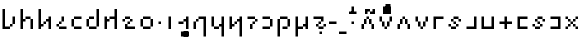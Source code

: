 SplineFontDB: 3.2
FontName: ZbalermornaPixel
FullName: Zbalermorna Pixel
FamilyName: Zbalermorna Pixel
Weight: 
Copyright: Shankar Sivarajan
Version: 
ItalicAngle: 0
UnderlinePosition: -256
UnderlineWidth: 128
Ascent: 1408
Descent: 640
InvalidEm: 0
LayerCount: 3
Layer: 0 1 "Back" 1
Layer: 1 0 "Fore" 0
Layer: 2 0 "Back 2" 1
XUID: [1021 578 742194275 15552673]
StyleMap: 0x0040
FSType: 8
OS2Version: 4
OS2_WeightWidthSlopeOnly: 0
OS2_UseTypoMetrics: 0
CreationTime: 1358538608
ModificationTime: 1710474163
PfmFamily: 65
TTFWeight: 400
TTFWidth: 5
LineGap: 0
VLineGap: 0
Panose: 3 15 5 2 3 3 2 2 2 4
OS2TypoAscent: 1638
OS2TypoAOffset: 0
OS2TypoDescent: -598
OS2TypoDOffset: 0
OS2TypoLinegap: 0
OS2WinAscent: 2257
OS2WinAOffset: 0
OS2WinDescent: 598
OS2WinDOffset: 0
HheadAscent: 2257
HheadAOffset: 0
HheadDescent: -598
HheadDOffset: 0
OS2SubXSize: 1434
OS2SubYSize: 1331
OS2SubXOff: 0
OS2SubYOff: 293
OS2SupXSize: 1434
OS2SupYSize: 1331
OS2SupXOff: 0
OS2SupYOff: 928
OS2StrikeYSize: 174
OS2StrikeYPos: 631
OS2FamilyClass: 2568
OS2Vendor: 'LOUD'
OS2CodePages: 2000009f.00000000
OS2UnicodeRanges: 00000287.00000000.00000000.00000000
Lookup: 4 0 1 "zlmFF" { "zlmFF subtable"  } ['liga' ('latn' <'dflt' > 'DFLT' <'dflt' > ) ]
Lookup: 4 0 1 "zlmSFF" { "zlmSFF subtable"  } ['liga' ('latn' <'dflt' > 'DFLT' <'dflt' > ) ]
Lookup: 4 0 1 "zlmSF" { "zlmSF subtable"  } ['liga' ('latn' <'dflt' > 'DFLT' <'dflt' > ) ]
Lookup: 6 0 0 "zlmW" { "zlmW contextual 0"  "zlmW contextual 1"  "zlmW contextual 2"  "zlmW contextual 3"  "zlmW contextual 4"  "zlmW contextual 5"  "zlmW contextual 6"  "zlmW contextual 7"  "zlmW contextual 8"  "zlmW contextual 9"  "zlmW contextual 10"  "zlmW contextual 11"  "zlmW contextual 12"  "zlmW contextual 13"  "zlmW contextual 14"  "zlmW contextual 15"  "zlmW contextual 16"  "zlmW contextual 17"  "zlmW contextual 18"  "zlmW contextual 19"  "zlmW contextual 20"  "zlmW contextual 21"  "zlmW contextual 22"  "zlmW contextual 23"  "zlmW contextual 24"  "zlmW contextual 25"  "zlmW contextual 26"  "zlmW contextual 27"  "zlmW contextual 28"  "zlmW contextual 29"  "zlmW contextual 30"  "zlmW contextual 31"  "zlmW contextual 32"  "zlmW contextual 33"  "zlmW contextual 34"  "zlmW contextual 35"  "zlmW contextual 36"  "zlmW contextual 37"  "zlmW contextual 38"  "zlmW contextual 39"  "zlmW contextual 40"  "zlmW contextual 41"  "zlmW contextual 42"  "zlmW contextual 43"  } ['liga' ('latn' <'dflt' > 'DFLT' <'dflt' > ) ]
Lookup: 1 0 0 "Single Substitution lookup 4" { "Single Substitution lookup 4 subtable"  } []
Lookup: 1 0 0 "Single Substitution lookup 5" { "Single Substitution lookup 5 subtable"  } []
Lookup: 1 0 0 "Single Substitution lookup 6" { "Single Substitution lookup 6 subtable"  } []
Lookup: 1 0 0 "Single Substitution lookup 7" { "Single Substitution lookup 7 subtable"  } []
Lookup: 1 0 0 "Single Substitution lookup 8" { "Single Substitution lookup 8 subtable"  } []
Lookup: 1 0 0 "Single Substitution lookup 9" { "Single Substitution lookup 9 subtable"  } []
Lookup: 1 0 0 "Single Substitution lookup 10" { "Single Substitution lookup 10 subtable"  } []
Lookup: 1 0 0 "Single Substitution lookup 11" { "Single Substitution lookup 11 subtable"  } []
Lookup: 1 0 0 "Single Substitution lookup 12" { "Single Substitution lookup 12 subtable"  } []
Lookup: 1 0 0 "Single Substitution lookup 13" { "Single Substitution lookup 13 subtable"  } []
Lookup: 1 0 0 "Single Substitution lookup 14" { "Single Substitution lookup 14 subtable"  } []
Lookup: 1 0 0 "Single Substitution lookup 15" { "Single Substitution lookup 15 subtable"  } []
Lookup: 1 0 0 "Single Substitution lookup 16" { "Single Substitution lookup 16 subtable"  } []
Lookup: 1 0 0 "Single Substitution lookup 17" { "Single Substitution lookup 17 subtable"  } []
Lookup: 1 0 0 "Single Substitution lookup 18" { "Single Substitution lookup 18 subtable"  } []
Lookup: 1 0 0 "Single Substitution lookup 19" { "Single Substitution lookup 19 subtable"  } []
Lookup: 1 0 0 "Single Substitution lookup 20" { "Single Substitution lookup 20 subtable"  } []
Lookup: 1 0 0 "Single Substitution lookup 21" { "Single Substitution lookup 21 subtable"  } []
Lookup: 1 0 0 "Single Substitution lookup 22" { "Single Substitution lookup 22 subtable"  } []
Lookup: 1 0 0 "Single Substitution lookup 23" { "Single Substitution lookup 23 subtable"  } []
Lookup: 1 0 0 "Single Substitution lookup 24" { "Single Substitution lookup 24 subtable"  } []
Lookup: 1 0 0 "Single Substitution lookup 25" { "Single Substitution lookup 25 subtable"  } []
Lookup: 1 0 0 "Single Substitution lookup 26" { "Single Substitution lookup 26 subtable"  } []
Lookup: 1 0 0 "Single Substitution lookup 27" { "Single Substitution lookup 27 subtable"  } []
Lookup: 1 0 0 "Single Substitution lookup 28" { "Single Substitution lookup 28 subtable"  } []
Lookup: 1 0 0 "Single Substitution lookup 29" { "Single Substitution lookup 29 subtable"  } []
Lookup: 1 0 0 "Single Substitution lookup 30" { "Single Substitution lookup 30 subtable"  } []
Lookup: 1 0 0 "Single Substitution lookup 31" { "Single Substitution lookup 31 subtable"  } []
Lookup: 1 0 0 "Single Substitution lookup 32" { "Single Substitution lookup 32 subtable"  } []
Lookup: 1 0 0 "Single Substitution lookup 33" { "Single Substitution lookup 33 subtable"  } []
Lookup: 1 0 0 "Single Substitution lookup 34" { "Single Substitution lookup 34 subtable"  } []
Lookup: 1 0 0 "Single Substitution lookup 35" { "Single Substitution lookup 35 subtable"  } []
Lookup: 1 0 0 "Single Substitution lookup 36" { "Single Substitution lookup 36 subtable"  } []
Lookup: 1 0 0 "Single Substitution lookup 37" { "Single Substitution lookup 37 subtable"  } []
Lookup: 1 0 0 "Single Substitution lookup 38" { "Single Substitution lookup 38 subtable"  } []
Lookup: 1 0 0 "Single Substitution lookup 39" { "Single Substitution lookup 39 subtable"  } []
Lookup: 1 0 0 "Single Substitution lookup 40" { "Single Substitution lookup 40 subtable"  } []
Lookup: 1 0 0 "Single Substitution lookup 41" { "Single Substitution lookup 41 subtable"  } []
Lookup: 1 0 0 "Single Substitution lookup 42" { "Single Substitution lookup 42 subtable"  } []
Lookup: 1 0 0 "Single Substitution lookup 43" { "Single Substitution lookup 43 subtable"  } []
Lookup: 4 0 1 "zlmVV" { "zlmVV subtable"  } ['liga' ('latn' <'dflt' > 'DFLT' <'dflt' > ) ]
Lookup: 4 0 1 "zlmBahebu" { "zlmBahebu subtable"  } ['liga' ('latn' <'dflt' > 'DFLT' <'dflt' > ) ]
Lookup: 6 0 0 "zlmSmajibuInit" { "zlmSmajibuInit contextual 0"  "zlmSmajibuInit contextual 1"  "zlmSmajibuInit contextual 2"  "zlmSmajibuInit contextual 3"  "zlmSmajibuInit contextual 4"  } ['liga' ('latn' <'dflt' > 'DFLT' <'dflt' > ) ]
Lookup: 1 0 0 "Single Substitution lookup 47" { "Single Substitution lookup 47 subtable"  } []
Lookup: 1 0 0 "Single Substitution lookup 48" { "Single Substitution lookup 48 subtable"  } []
Lookup: 1 0 0 "Single Substitution lookup 49" { "Single Substitution lookup 49 subtable"  } []
Lookup: 6 0 0 "zlmSmajibuMedi" { "zlmSmajibuMedi contextual 0"  "zlmSmajibuMedi contextual 1"  "zlmSmajibuMedi contextual 2"  "zlmSmajibuMedi contextual 3"  "zlmSmajibuMedi contextual 4"  "zlmSmajibuMedi contextual 5"  } ['liga' ('latn' <'dflt' > 'DFLT' <'dflt' > ) ]
Lookup: 1 0 0 "Single Substitution lookup 51" { "Single Substitution lookup 51 subtable"  } []
Lookup: 1 0 0 "Single Substitution lookup 52" { "Single Substitution lookup 52 subtable"  } []
Lookup: 1 0 0 "Single Substitution lookup 53" { "Single Substitution lookup 53 subtable"  } []
Lookup: 1 0 0 "Single Substitution lookup 54" { "Single Substitution lookup 54 subtable"  } []
Lookup: 1 0 0 "Single Substitution lookup 55" { "Single Substitution lookup 55 subtable"  } []
Lookup: 1 0 0 "Single Substitution lookup 56" { "Single Substitution lookup 56 subtable"  } []
Lookup: 6 0 0 "zlmSmajibuFina" { "zlmSmajibuFina contextual 0"  "zlmSmajibuFina contextual 1"  "zlmSmajibuFina contextual 2"  "zlmSmajibuFina contextual 3"  } ['liga' ('latn' <'dflt' > 'DFLT' <'dflt' > ) ]
Lookup: 1 0 0 "Single Substitution lookup 58" { "Single Substitution lookup 58 subtable"  } []
Lookup: 1 0 0 "Single Substitution lookup 59" { "Single Substitution lookup 59 subtable"  } []
Lookup: 1 0 0 "Single Substitution lookup 60" { "Single Substitution lookup 60 subtable"  } []
Lookup: 6 0 0 "zlmSelfDottingVowels" { "zlmSelfDottingVowels contextual 0"  "zlmSelfDottingVowels contextual 1"  "zlmSelfDottingVowels contextual 2"  "zlmSelfDottingVowels contextual 3"  "zlmSelfDottingVowels contextual 4"  "zlmSelfDottingVowels contextual 5"  "zlmSelfDottingVowels contextual 6"  "zlmSelfDottingVowels contextual 7"  "zlmSelfDottingVowels contextual 8"  "zlmSelfDottingVowels contextual 9"  "zlmSelfDottingVowels contextual 10"  "zlmSelfDottingVowels contextual 11"  "zlmSelfDottingVowels contextual 12"  "zlmSelfDottingVowels contextual 13"  } ['liga' ('latn' <'dflt' > 'DFLT' <'dflt' > ) ]
Lookup: 2 0 0 "Multiple Substitution lookup 62" { "Multiple Substitution lookup 62 subtable"  } []
Lookup: 2 0 0 "Multiple Substitution lookup 63" { "Multiple Substitution lookup 63 subtable"  } []
Lookup: 2 0 0 "Multiple Substitution lookup 64" { "Multiple Substitution lookup 64 subtable"  } []
Lookup: 2 0 0 "Multiple Substitution lookup 65" { "Multiple Substitution lookup 65 subtable"  } []
Lookup: 2 0 0 "Multiple Substitution lookup 66" { "Multiple Substitution lookup 66 subtable"  } []
Lookup: 2 0 0 "Multiple Substitution lookup 67" { "Multiple Substitution lookup 67 subtable"  } []
Lookup: 2 0 0 "Multiple Substitution lookup 68" { "Multiple Substitution lookup 68 subtable"  } []
Lookup: 2 0 0 "Multiple Substitution lookup 69" { "Multiple Substitution lookup 69 subtable"  } []
Lookup: 2 0 0 "Multiple Substitution lookup 70" { "Multiple Substitution lookup 70 subtable"  } []
Lookup: 2 0 0 "Multiple Substitution lookup 71" { "Multiple Substitution lookup 71 subtable"  } []
Lookup: 6 0 0 "zlmDVH" { "zlmDVH contextual 0"  "zlmDVH contextual 1"  "zlmDVH contextual 2"  } ['liga' ('latn' <'dflt' > 'DFLT' <'dflt' > ) ]
Lookup: 1 0 0 "Single Substitution lookup 73" { "Single Substitution lookup 73 subtable"  } []
Lookup: 1 0 0 "Single Substitution lookup 74" { "Single Substitution lookup 74 subtable"  } []
Lookup: 1 0 0 "Single Substitution lookup 75" { "Single Substitution lookup 75 subtable"  } []
Lookup: 6 0 0 "obuShift" { "obuShift contextual 0"  "obuShift contextual 1"  "obuShift contextual 2"  "obuShift contextual 3"  "obuShift contextual 4"  "obuShift contextual 5"  } ['liga' ('latn' <'dflt' > 'DFLT' <'dflt' > ) ]
Lookup: 1 0 0 "Single Substitution lookup 77" { "Single Substitution lookup 77 subtable"  } []
Lookup: 1 0 0 "Single Substitution lookup 78" { "Single Substitution lookup 78 subtable"  } []
Lookup: 1 0 0 "Single Substitution lookup 79" { "Single Substitution lookup 79 subtable"  } []
Lookup: 1 0 0 "Single Substitution lookup 80" { "Single Substitution lookup 80 subtable"  } []
Lookup: 1 0 0 "Single Substitution lookup 81" { "Single Substitution lookup 81 subtable"  } []
Lookup: 1 0 0 "Single Substitution lookup 82" { "Single Substitution lookup 82 subtable"  } []
Lookup: 260 0 0 "'mark' Mark Positioning in Latin lookup 0" { "'mark' Mark Positioning in Latin lookup 0-1"  } ['mark' ('DFLT' <'dflt' > 'latn' <'dflt' > ) ]
MarkAttachClasses: 1
DEI: 91125
ChainSub2: glyph "obuShift contextual 5" 0 0 0 1
 String: 3 obu
 BString: 2 ny
 FString: 0 
 1
  SeqLookup: 0 "Single Substitution lookup 82"
EndFPST
ChainSub2: glyph "obuShift contextual 4" 0 0 0 1
 String: 3 obu
 BString: 2 my
 FString: 0 
 1
  SeqLookup: 0 "Single Substitution lookup 81"
EndFPST
ChainSub2: glyph "obuShift contextual 3" 0 0 0 1
 String: 3 obu
 BString: 2 cy
 FString: 0 
 1
  SeqLookup: 0 "Single Substitution lookup 80"
EndFPST
ChainSub2: glyph "obuShift contextual 2" 0 0 0 1
 String: 3 obu
 BString: 2 sy
 FString: 0 
 1
  SeqLookup: 0 "Single Substitution lookup 79"
EndFPST
ChainSub2: glyph "obuShift contextual 1" 0 0 0 1
 String: 3 obu
 BString: 2 ly
 FString: 0 
 1
  SeqLookup: 0 "Single Substitution lookup 78"
EndFPST
ChainSub2: glyph "obuShift contextual 0" 0 0 0 1
 String: 3 obu
 BString: 2 fy
 FString: 0 
 1
  SeqLookup: 0 "Single Substitution lookup 77"
EndFPST
ChainSub2: coverage "zlmDVH contextual 2" 0 0 0 1
 1 2 0
  Coverage: 3 yhy
  BCoverage: 53 abu ebu ibu obu ubu ybu obu_shift aibu eibu oibu aubu
  BCoverage: 11 denpabu.cas
 1
  SeqLookup: 0 "Single Substitution lookup 75"
EndFPST
ChainSub2: coverage "zlmDVH contextual 1" 0 0 0 1
 1 2 0
  Coverage: 3 yhy
  BCoverage: 53 abu ebu ibu obu ubu ybu obu_shift aibu eibu oibu aubu
  BCoverage: 7 denpabu
 1
  SeqLookup: 0 "Single Substitution lookup 74"
EndFPST
ChainSub2: coverage "zlmDVH contextual 0" 0 0 0 1
 1 0 2
  Coverage: 7 denpabu
  FCoverage: 53 abu ebu ibu obu ubu ybu obu_shift aibu eibu oibu aubu
  FCoverage: 3 yhy
 1
  SeqLookup: 0 "Single Substitution lookup 73"
EndFPST
ChainSub2: glyph "zlmSelfDottingVowels contextual 13" 0 0 0 1
 String: 4 aubu
 BString: 0 
 FString: 0 
 1
  SeqLookup: 0 "Multiple Substitution lookup 71"
EndFPST
ChainSub2: glyph "zlmSelfDottingVowels contextual 12" 0 0 0 1
 String: 4 oibu
 BString: 0 
 FString: 0 
 1
  SeqLookup: 0 "Multiple Substitution lookup 70"
EndFPST
ChainSub2: glyph "zlmSelfDottingVowels contextual 11" 0 0 0 1
 String: 4 eibu
 BString: 0 
 FString: 0 
 1
  SeqLookup: 0 "Multiple Substitution lookup 69"
EndFPST
ChainSub2: glyph "zlmSelfDottingVowels contextual 10" 0 0 0 1
 String: 4 aibu
 BString: 0 
 FString: 0 
 1
  SeqLookup: 0 "Multiple Substitution lookup 68"
EndFPST
ChainSub2: glyph "zlmSelfDottingVowels contextual 9" 0 0 0 1
 String: 3 ybu
 BString: 0 
 FString: 0 
 1
  SeqLookup: 0 "Multiple Substitution lookup 67"
EndFPST
ChainSub2: glyph "zlmSelfDottingVowels contextual 8" 0 0 0 1
 String: 3 ubu
 BString: 0 
 FString: 0 
 1
  SeqLookup: 0 "Multiple Substitution lookup 66"
EndFPST
ChainSub2: glyph "zlmSelfDottingVowels contextual 7" 0 0 0 1
 String: 3 obu
 BString: 0 
 FString: 0 
 1
  SeqLookup: 0 "Multiple Substitution lookup 65"
EndFPST
ChainSub2: glyph "zlmSelfDottingVowels contextual 6" 0 0 0 1
 String: 3 ibu
 BString: 0 
 FString: 0 
 1
  SeqLookup: 0 "Multiple Substitution lookup 64"
EndFPST
ChainSub2: glyph "zlmSelfDottingVowels contextual 5" 0 0 0 1
 String: 3 ebu
 BString: 0 
 FString: 0 
 1
  SeqLookup: 0 "Multiple Substitution lookup 63"
EndFPST
ChainSub2: glyph "zlmSelfDottingVowels contextual 4" 0 0 0 1
 String: 3 abu
 BString: 0 
 FString: 0 
 1
  SeqLookup: 0 "Multiple Substitution lookup 62"
EndFPST
ChainSub2: coverage "zlmSelfDottingVowels contextual 3" 0 0 0 1
 1 1 0
  Coverage: 53 abu ebu ibu obu ubu ybu obu_shift aibu eibu oibu aubu
  BCoverage: 7 denpabu
 0
EndFPST
ChainSub2: coverage "zlmSelfDottingVowels contextual 2" 0 0 0 1
 1 0 1
  Coverage: 53 abu ebu ibu obu ubu ybu obu_shift aibu eibu oibu aubu
  FCoverage: 7 slakabu
 0
EndFPST
ChainSub2: coverage "zlmSelfDottingVowels contextual 1" 0 0 0 1
 1 1 0
  Coverage: 53 abu ebu ibu obu ubu ybu obu_shift aibu eibu oibu aubu
  BCoverage: 7 slakabu
 0
EndFPST
ChainSub2: coverage "zlmSelfDottingVowels contextual 0" 0 0 0 1
 1 1 0
  Coverage: 53 abu ebu ibu obu ubu ybu obu_shift aibu eibu oibu aubu
  BCoverage: 114 py ty ky fy ly sy cy my xy by dy gy vy ry zy jy ny yhy iy uy abu ebu ibu obu ubu ybu obu_shift aibu eibu oibu aubu
 0
EndFPST
ChainSub2: glyph "zlmSmajibuFina contextual 3" 0 0 0 1
 String: 7 smajibu
 BString: 12 smajibu.init
 FString: 0 
 1
  SeqLookup: 0 "Single Substitution lookup 60"
EndFPST
ChainSub2: glyph "zlmSmajibuFina contextual 2" 0 0 0 1
 String: 7 smajibu
 BString: 12 smajibu.medi
 FString: 0 
 1
  SeqLookup: 0 "Single Substitution lookup 59"
EndFPST
ChainSub2: glyph "zlmSmajibuFina contextual 1" 0 0 0 1
 String: 7 smajibu
 BString: 7 smajibu
 FString: 0 
 1
  SeqLookup: 0 "Single Substitution lookup 58"
EndFPST
ChainSub2: glyph "zlmSmajibuFina contextual 0" 0 0 0 1
 String: 7 smajibu
 BString: 0 
 FString: 12 smajibu.medi
 0
EndFPST
ChainSub2: glyph "zlmSmajibuMedi contextual 5" 0 0 0 1
 String: 7 smajibu
 BString: 12 smajibu.init
 FString: 7 smajibu
 1
  SeqLookup: 0 "Single Substitution lookup 56"
EndFPST
ChainSub2: glyph "zlmSmajibuMedi contextual 4" 0 0 0 1
 String: 7 smajibu
 BString: 12 smajibu.init
 FString: 12 smajibu.fina
 1
  SeqLookup: 0 "Single Substitution lookup 55"
EndFPST
ChainSub2: glyph "zlmSmajibuMedi contextual 3" 0 0 0 1
 String: 7 smajibu
 BString: 12 smajibu.init
 FString: 7 smajibu
 1
  SeqLookup: 0 "Single Substitution lookup 54"
EndFPST
ChainSub2: glyph "zlmSmajibuMedi contextual 2" 0 0 0 1
 String: 7 smajibu
 BString: 12 smajibu.init
 FString: 12 smajibu.fina
 1
  SeqLookup: 0 "Single Substitution lookup 53"
EndFPST
ChainSub2: glyph "zlmSmajibuMedi contextual 1" 0 0 0 1
 String: 7 smajibu
 BString: 7 smajibu
 FString: 12 smajibu.fina
 1
  SeqLookup: 0 "Single Substitution lookup 52"
EndFPST
ChainSub2: glyph "zlmSmajibuMedi contextual 0" 0 0 0 1
 String: 7 smajibu
 BString: 7 smajibu
 FString: 7 smajibu
 1
  SeqLookup: 0 "Single Substitution lookup 51"
EndFPST
ChainSub2: glyph "zlmSmajibuInit contextual 4" 0 0 0 1
 String: 7 smajibu
 BString: 0 
 FString: 12 smajibu.fina
 1
  SeqLookup: 0 "Single Substitution lookup 49"
EndFPST
ChainSub2: glyph "zlmSmajibuInit contextual 3" 0 0 0 1
 String: 7 smajibu
 BString: 0 
 FString: 12 smajibu.medi
 1
  SeqLookup: 0 "Single Substitution lookup 48"
EndFPST
ChainSub2: glyph "zlmSmajibuInit contextual 2" 0 0 0 1
 String: 7 smajibu
 BString: 0 
 FString: 7 smajibu
 1
  SeqLookup: 0 "Single Substitution lookup 47"
EndFPST
ChainSub2: glyph "zlmSmajibuInit contextual 1" 0 0 0 1
 String: 7 smajibu
 BString: 12 smajibu.init
 FString: 0 
 0
EndFPST
ChainSub2: glyph "zlmSmajibuInit contextual 0" 0 0 0 1
 String: 7 smajibu
 BString: 12 smajibu.medi
 FString: 0 
 0
EndFPST
ChainSub2: glyph "zlmW contextual 43" 0 0 0 1
 String: 3 ubu
 BString: 0 
 FString: 11 seplimeaubu
 1
  SeqLookup: 0 "Single Substitution lookup 43"
EndFPST
ChainSub2: glyph "zlmW contextual 42" 0 0 0 1
 String: 3 ubu
 BString: 0 
 FString: 11 seplimeoibu
 1
  SeqLookup: 0 "Single Substitution lookup 42"
EndFPST
ChainSub2: glyph "zlmW contextual 41" 0 0 0 1
 String: 3 ubu
 BString: 0 
 FString: 11 seplimeeibu
 1
  SeqLookup: 0 "Single Substitution lookup 41"
EndFPST
ChainSub2: glyph "zlmW contextual 40" 0 0 0 1
 String: 3 ubu
 BString: 0 
 FString: 11 seplimeaibu
 1
  SeqLookup: 0 "Single Substitution lookup 40"
EndFPST
ChainSub2: glyph "zlmW contextual 39" 0 0 0 1
 String: 3 ubu
 BString: 0 
 FString: 10 seplimeybu
 1
  SeqLookup: 0 "Single Substitution lookup 39"
EndFPST
ChainSub2: glyph "zlmW contextual 38" 0 0 0 1
 String: 3 ubu
 BString: 0 
 FString: 10 seplimeubu
 1
  SeqLookup: 0 "Single Substitution lookup 38"
EndFPST
ChainSub2: glyph "zlmW contextual 37" 0 0 0 1
 String: 3 ubu
 BString: 0 
 FString: 10 seplimeobu
 1
  SeqLookup: 0 "Single Substitution lookup 37"
EndFPST
ChainSub2: glyph "zlmW contextual 36" 0 0 0 1
 String: 3 ubu
 BString: 0 
 FString: 10 seplimeibu
 1
  SeqLookup: 0 "Single Substitution lookup 36"
EndFPST
ChainSub2: glyph "zlmW contextual 35" 0 0 0 1
 String: 3 ubu
 BString: 0 
 FString: 10 seplimeebu
 1
  SeqLookup: 0 "Single Substitution lookup 35"
EndFPST
ChainSub2: glyph "zlmW contextual 34" 0 0 0 1
 String: 3 ubu
 BString: 0 
 FString: 10 seplimeabu
 1
  SeqLookup: 0 "Single Substitution lookup 34"
EndFPST
ChainSub2: glyph "zlmW contextual 33" 0 0 0 1
 String: 3 ibu
 BString: 0 
 FString: 11 seplimeaubu
 1
  SeqLookup: 0 "Single Substitution lookup 33"
EndFPST
ChainSub2: glyph "zlmW contextual 32" 0 0 0 1
 String: 3 ibu
 BString: 0 
 FString: 11 seplimeoibu
 1
  SeqLookup: 0 "Single Substitution lookup 32"
EndFPST
ChainSub2: glyph "zlmW contextual 31" 0 0 0 1
 String: 3 ibu
 BString: 0 
 FString: 11 seplimeeibu
 1
  SeqLookup: 0 "Single Substitution lookup 31"
EndFPST
ChainSub2: glyph "zlmW contextual 30" 0 0 0 1
 String: 3 ibu
 BString: 0 
 FString: 11 seplimeaibu
 1
  SeqLookup: 0 "Single Substitution lookup 30"
EndFPST
ChainSub2: glyph "zlmW contextual 29" 0 0 0 1
 String: 3 ibu
 BString: 0 
 FString: 10 seplimeybu
 1
  SeqLookup: 0 "Single Substitution lookup 29"
EndFPST
ChainSub2: glyph "zlmW contextual 28" 0 0 0 1
 String: 3 ibu
 BString: 0 
 FString: 10 seplimeubu
 1
  SeqLookup: 0 "Single Substitution lookup 28"
EndFPST
ChainSub2: glyph "zlmW contextual 27" 0 0 0 1
 String: 3 ibu
 BString: 0 
 FString: 10 seplimeobu
 1
  SeqLookup: 0 "Single Substitution lookup 27"
EndFPST
ChainSub2: glyph "zlmW contextual 26" 0 0 0 1
 String: 3 ibu
 BString: 0 
 FString: 10 seplimeibu
 1
  SeqLookup: 0 "Single Substitution lookup 26"
EndFPST
ChainSub2: glyph "zlmW contextual 25" 0 0 0 1
 String: 3 ibu
 BString: 0 
 FString: 10 seplimeebu
 1
  SeqLookup: 0 "Single Substitution lookup 25"
EndFPST
ChainSub2: glyph "zlmW contextual 24" 0 0 0 1
 String: 3 ibu
 BString: 0 
 FString: 10 seplimeabu
 1
  SeqLookup: 0 "Single Substitution lookup 24"
EndFPST
ChainSub2: glyph "zlmW contextual 23" 0 0 0 1
 String: 3 ubu
 BString: 0 
 FString: 4 aubu
 1
  SeqLookup: 0 "Single Substitution lookup 23"
EndFPST
ChainSub2: glyph "zlmW contextual 22" 0 0 0 1
 String: 3 ubu
 BString: 0 
 FString: 4 oibu
 1
  SeqLookup: 0 "Single Substitution lookup 22"
EndFPST
ChainSub2: glyph "zlmW contextual 21" 0 0 0 1
 String: 3 ubu
 BString: 0 
 FString: 4 eibu
 1
  SeqLookup: 0 "Single Substitution lookup 21"
EndFPST
ChainSub2: glyph "zlmW contextual 20" 0 0 0 1
 String: 3 ubu
 BString: 0 
 FString: 4 aibu
 1
  SeqLookup: 0 "Single Substitution lookup 20"
EndFPST
ChainSub2: glyph "zlmW contextual 19" 0 0 0 1
 String: 3 ubu
 BString: 0 
 FString: 3 ybu
 1
  SeqLookup: 0 "Single Substitution lookup 19"
EndFPST
ChainSub2: glyph "zlmW contextual 18" 0 0 0 1
 String: 3 ubu
 BString: 0 
 FString: 3 ubu
 1
  SeqLookup: 0 "Single Substitution lookup 18"
EndFPST
ChainSub2: glyph "zlmW contextual 17" 0 0 0 1
 String: 3 ubu
 BString: 0 
 FString: 3 obu
 1
  SeqLookup: 0 "Single Substitution lookup 17"
EndFPST
ChainSub2: glyph "zlmW contextual 16" 0 0 0 1
 String: 3 ubu
 BString: 0 
 FString: 3 ibu
 1
  SeqLookup: 0 "Single Substitution lookup 16"
EndFPST
ChainSub2: glyph "zlmW contextual 15" 0 0 0 1
 String: 3 ubu
 BString: 0 
 FString: 3 ebu
 1
  SeqLookup: 0 "Single Substitution lookup 15"
EndFPST
ChainSub2: glyph "zlmW contextual 14" 0 0 0 1
 String: 3 ubu
 BString: 0 
 FString: 3 abu
 1
  SeqLookup: 0 "Single Substitution lookup 14"
EndFPST
ChainSub2: glyph "zlmW contextual 13" 0 0 0 1
 String: 3 ibu
 BString: 0 
 FString: 4 aubu
 1
  SeqLookup: 0 "Single Substitution lookup 13"
EndFPST
ChainSub2: glyph "zlmW contextual 12" 0 0 0 1
 String: 3 ibu
 BString: 0 
 FString: 4 oibu
 1
  SeqLookup: 0 "Single Substitution lookup 12"
EndFPST
ChainSub2: glyph "zlmW contextual 11" 0 0 0 1
 String: 3 ibu
 BString: 0 
 FString: 4 eibu
 1
  SeqLookup: 0 "Single Substitution lookup 11"
EndFPST
ChainSub2: glyph "zlmW contextual 10" 0 0 0 1
 String: 3 ibu
 BString: 0 
 FString: 4 aibu
 1
  SeqLookup: 0 "Single Substitution lookup 10"
EndFPST
ChainSub2: glyph "zlmW contextual 9" 0 0 0 1
 String: 3 ibu
 BString: 0 
 FString: 3 ybu
 1
  SeqLookup: 0 "Single Substitution lookup 9"
EndFPST
ChainSub2: glyph "zlmW contextual 8" 0 0 0 1
 String: 3 ibu
 BString: 0 
 FString: 3 ubu
 1
  SeqLookup: 0 "Single Substitution lookup 8"
EndFPST
ChainSub2: glyph "zlmW contextual 7" 0 0 0 1
 String: 3 ibu
 BString: 0 
 FString: 3 obu
 1
  SeqLookup: 0 "Single Substitution lookup 7"
EndFPST
ChainSub2: glyph "zlmW contextual 6" 0 0 0 1
 String: 3 ibu
 BString: 0 
 FString: 3 ibu
 1
  SeqLookup: 0 "Single Substitution lookup 6"
EndFPST
ChainSub2: glyph "zlmW contextual 5" 0 0 0 1
 String: 3 ibu
 BString: 0 
 FString: 3 ebu
 1
  SeqLookup: 0 "Single Substitution lookup 5"
EndFPST
ChainSub2: glyph "zlmW contextual 4" 0 0 0 1
 String: 3 ibu
 BString: 0 
 FString: 3 abu
 1
  SeqLookup: 0 "Single Substitution lookup 4"
EndFPST
ChainSub2: coverage "zlmW contextual 3" 0 0 0 1
 1 0 2
  Coverage: 3 ubu
  FCoverage: 3 ubu
  FCoverage: 53 abu ebu ibu obu ubu ybu obu_shift aibu eibu oibu aubu
 0
EndFPST
ChainSub2: coverage "zlmW contextual 2" 0 0 0 1
 1 0 2
  Coverage: 3 ibu
  FCoverage: 3 ubu
  FCoverage: 53 abu ebu ibu obu ubu ybu obu_shift aibu eibu oibu aubu
 0
EndFPST
ChainSub2: coverage "zlmW contextual 1" 0 0 0 1
 1 0 2
  Coverage: 3 ubu
  FCoverage: 3 ibu
  FCoverage: 53 abu ebu ibu obu ubu ybu obu_shift aibu eibu oibu aubu
 0
EndFPST
ChainSub2: coverage "zlmW contextual 0" 0 0 0 1
 1 0 2
  Coverage: 3 ibu
  FCoverage: 3 ibu
  FCoverage: 53 abu ebu ibu obu ubu ybu obu_shift aibu eibu oibu aubu
 0
EndFPST
TtTable: prep
PUSHW_6
 15
 280
 127
 279
 143
 279
NPUSHB
 13
 3
 127
 160
 143
 160
 159
 160
 175
 160
 191
 160
 5
 0
PUSHW_3
 272
 16
 272
NPUSHB
 9
 127
 130
 143
 130
 159
 130
 175
 130
 160
PUSHW_1
 272
PUSHB_3
 191
 130
 176
PUSHW_3
 272
 9
 -64
NPUSHB
 255
 68
 16
 20
 70
 18
 17
 8
 64
 178
 147
 147
 52
 62
 122
 122
 51
 62
 148
 148
 52
 62
 123
 123
 51
 62
 151
 151
 51
 62
 114
 114
 51
 62
 152
 152
 51
 62
 96
 96
 51
 62
 107
 107
 51
 62
 77
 77
 51
 62
 84
 84
 51
 62
 78
 78
 51
 62
 86
 86
 51
 62
 65
 65
 51
 62
 58
 58
 51
 62
 61
 61
 51
 62
 73
 73
 51
 62
 66
 66
 51
 62
 79
 79
 51
 62
 102
 102
 51
 62
 97
 97
 51
 62
 149
 123
 52
 62
 166
 152
 52
 62
 150
 96
 52
 62
 95
 107
 52
 62
 113
 77
 52
 62
 74
 84
 52
 62
 75
 78
 52
 62
 105
 86
 52
 62
 80
 65
 52
 62
 60
 58
 52
 62
 57
 61
 52
 62
 59
 73
 52
 62
 69
 66
 52
 62
 81
 79
 52
 62
 76
 102
 52
 62
 106
 97
 52
 62
 198
 22
 1
 171
 171
 219
 62
 172
 172
 219
 62
 156
 156
 219
 62
 128
 128
 219
 62
 157
 157
 219
 62
 173
 173
 219
 62
 174
 174
 219
 62
 175
 175
 219
 62
 176
 176
 219
 62
 142
 142
 219
 62
 129
 129
 219
 62
 109
 109
 219
 62
 144
 144
 218
 62
 98
 98
 218
 62
 132
 132
 218
 62
 117
 117
 218
 62
 94
 94
 219
 62
 177
 177
 218
 62
 110
 110
 219
 62
 161
 161
 218
 62
 138
 171
 223
 62
 139
 172
 223
 62
 170
 156
 223
 62
 115
 128
 223
NPUSHB
 255
 62
 167
 157
 224
 62
 153
 157
 223
 62
 169
 157
 220
 62
 124
 173
 224
 62
 140
 173
 223
 62
 125
 173
 220
 62
 134
 174
 224
 62
 141
 174
 223
 62
 101
 174
 220
 62
 135
 175
 224
 62
 154
 175
 223
 62
 90
 175
 220
 62
 168
 176
 224
 62
 127
 176
 223
 62
 87
 176
 220
 62
 136
 142
 224
 62
 120
 142
 223
 62
 92
 142
 220
 62
 111
 129
 224
 62
 121
 129
 223
 62
 85
 129
 220
 62
 108
 109
 224
 62
 116
 109
 223
 62
 70
 109
 220
 62
 100
 144
 224
 62
 91
 144
 223
 62
 143
 144
 222
 62
 88
 144
 220
 62
 93
 144
 219
 62
 99
 98
 224
 62
 55
 98
 223
 62
 158
 98
 222
 62
 71
 98
 220
 62
 56
 98
 219
 62
 103
 132
 224
 62
 63
 132
 223
 62
 159
 132
 222
 62
 64
 132
 220
 62
 67
 132
 219
 62
 62
 117
 223
 62
 131
 117
 222
 62
 82
 117
 220
 62
 68
 117
 219
 62
 72
 94
 223
 62
 126
 94
 220
 62
 112
 177
 223
 62
 118
 177
 220
 62
 130
 177
 219
 62
 89
 110
 223
 62
 137
 110
 220
 62
 155
 161
 223
 62
 160
 161
 222
 62
 119
 161
 220
 62
 224
 221
 61
 223
 221
 61
 222
 221
 61
 220
 217
 61
 219
 217
 61
 218
 217
 61
 221
 216
 61
 217
 216
 61
 215
 212
 61
 214
 212
 61
 213
 212
 61
 211
 208
 61
 210
 208
 61
 209
 208
 61
NPUSHB
 119
 212
 207
 61
 208
 207
 61
 206
 203
 61
 205
 203
 61
 204
 203
 61
 202
 199
 61
 201
 199
 61
 200
 199
 61
 203
 198
 61
 199
 198
 61
 197
 194
 61
 196
 194
 61
 195
 194
 61
 193
 190
 61
 192
 190
 61
 191
 190
 61
 194
 189
 61
 190
 189
 61
 216
 188
 61
 207
 188
 61
 198
 188
 61
 189
 188
 61
 35
 14
 69
 34
 12
 69
 33
 10
 69
 32
 8
 69
 31
 6
 69
 30
 4
 69
 29
 2
 69
 28
 0
 69
 26
 8
 24
 8
 22
 8
 20
 8
 18
 8
 16
 8
 14
 8
 12
 8
 10
 8
 8
 8
 6
 8
 4
 8
 2
 8
 0
 8
 0
SVTCA[x-axis]
MPPEM
PUSHB_1
 192
MUL
SVTCA[y-axis]
MPPEM
DIV
DUP
PUSHB_1
 246
GTEQ
SWAP
PUSHW_1
 266
LTEQ
AND
PUSHB_1
 5
SWAP
WS
SVTCA[x-axis]
PUSHB_1
 18
MPPEM
SVTCA[y-axis]
MPPEM
EQ
WS
MPPEM
PUSHW_1
 2047
GT
MPPEM
PUSHB_1
 8
LT
OR
IF
PUSHB_2
 1
 1
INSTCTRL
EIF
RTG
PUSHW_2
 1
 511
SCANCTRL
SCANTYPE
SZPS
CALL
CALL
CALL
CALL
CALL
CALL
CALL
CALL
CALL
CALL
CALL
CALL
CALL
CALL
RTG
CALL
CALL
CALL
CALL
CALL
CALL
CALL
CALL
RTG
CALL
CALL
CALL
CALL
CALL
CALL
CALL
CALL
CALL
CALL
CALL
CALL
CALL
CALL
CALL
CALL
CALL
CALL
CALL
CALL
CALL
CALL
CALL
CALL
CALL
CALL
CALL
CALL
CALL
CALL
CALL
CALL
CALL
CALL
CALL
CALL
PUSHB_2
 98
 98
RCVT
ROUND[Black]
DUP
PUSHB_1
 0
EQ
IF
PUSHB_1
 64
ADD
EIF
WCVTP
PUSHB_3
 171
 60
 125
PUSHW_1
 391
PUSHB_5
 101
 57
 172
 60
 122
PUSHW_1
 381
PUSHB_3
 16
 57
 156
PUSHW_1
 896
PUSHB_5
 77
 58
 156
 60
 118
PUSHW_1
 368
PUSHB_3
 78
 57
 122
PUSHW_1
 381
PUSHB_5
 16
 57
 128
 60
 104
PUSHW_1
 325
PUSHB_3
 16
 57
 157
PUSHW_1
 576
PUSHB_5
 59
 58
 157
 60
 99
PUSHW_1
 308
PUSHB_3
 60
 57
 104
PUSHW_1
 325
PUSHB_5
 16
 57
 173
 60
 91
PUSHW_1
 285
PUSHB_5
 101
 57
 174
 60
 88
PUSHW_1
 275
PUSHB_5
 33
 57
 175
 60
 84
PUSHW_1
 264
NPUSHB
 51
 101
 57
 176
 60
 81
 254
 16
 57
 142
 60
 77
 242
 101
 57
 129
 60
 74
 232
 24
 57
 109
 60
 70
 220
 101
 57
 144
 60
 67
 210
 51
 57
 98
 60
 64
 200
 2
 57
 177
 60
 51
 160
 92
 57
 110
 60
 48
 149
 16
 57
 161
PUSHW_1
 384
NPUSHB
 23
 83
 58
 161
 60
 44
 137
 84
 57
 48
 149
 16
 57
 117
 192
 33
 58
 117
 60
 58
 180
 34
 57
 94
PUSHW_1
 576
NPUSHB
 17
 100
 58
 94
 192
 33
 58
 94
 60
 54
 170
 101
 57
 58
 180
 34
 57
 132
PUSHW_1
 640
NPUSHB
 14
 100
 58
 132
 60
 61
 190
 101
 57
 64
 200
 2
 57
 48
 200
WCVTF
CALL
CALL
CALL
CALL
CALL
CALL
CALL
CALL
CALL
CALL
CALL
CALL
CALL
CALL
CALL
CALL
CALL
CALL
CALL
CALL
CALL
CALL
CALL
CALL
CALL
CALL
CALL
CALL
CALL
CALL
CALL
CALL
CALL
CALL
CALL
CALL
CALL
CALL
CALL
CALL
CALL
CALL
CALL
CALL
CALL
CALL
CALL
CALL
CALL
CALL
CALL
CALL
CALL
CALL
CALL
CALL
CALL
CALL
CALL
CALL
CALL
CALL
CALL
CALL
CALL
CALL
CALL
CALL
CALL
CALL
CALL
CALL
CALL
CALL
CALL
CALL
CALL
CALL
CALL
CALL
CALL
CALL
CALL
CALL
CALL
CALL
CALL
CALL
CALL
CALL
CALL
CALL
CALL
CALL
CALL
CALL
CALL
CALL
CALL
CALL
CALL
CALL
CALL
CALL
CALL
CALL
CALL
CALL
CALL
CALL
CALL
CALL
CALL
CALL
CALL
CALL
CALL
CALL
CALL
CALL
CALL
CALL
CALL
CALL
CALL
CALL
CALL
CALL
CALL
RTG
WS
SVTCA[x-axis]
SCVTCI
MPPEM
PUSHB_1
 16
GTEQ
IF
PUSHB_1
 97
SCVTCI
EIF
MPPEM
PUSHB_1
 101
GTEQ
IF
PUSHB_1
 0
SCVTCI
PUSHB_2
 22
 0
WS
EIF
PUSHB_6
 15
 63
 50
 0
 147
 60
PUSHW_2
 310
 388
PUSHB_4
 29
 57
 122
 60
PUSHW_2
 282
 353
PUSHB_4
 10
 57
 148
 60
PUSHW_2
 266
 332
PUSHB_5
 63
 57
 123
 60
 253
PUSHW_1
 316
PUSHB_5
 21
 57
 151
 60
 238
PUSHW_1
 298
PUSHB_5
 72
 57
 114
 60
 227
PUSHW_1
 284
PUSHB_3
 4
 57
 152
PUSHW_1
 416
PUSHB_5
 47
 58
 152
 60
 210
PUSHW_1
 263
PUSHB_3
 48
 57
 227
PUSHW_1
 284
NPUSHB
 112
 4
 57
 96
 60
 170
 213
 78
 57
 107
 60
 160
 200
 34
 57
 77
 60
 146
 183
 16
 57
 84
 60
 131
 164
 63
 57
 78
 60
 118
 148
 8
 57
 86
 60
 106
 133
 84
 57
 65
 60
 97
 121
 20
 57
 58
 60
 83
 104
 42
 57
 61
 60
 64
 80
 2
 57
 79
 60
 35
 44
 17
 57
 102
 60
 25
 31
 41
 57
 97
 96
 83
 58
 97
 60
 15
 19
 84
 57
 25
 31
 41
 57
 35
 44
 17
 57
 66
 96
 41
 58
 66
 60
 45
 56
 42
 57
 73
 224
 83
 58
 73
 60
 54
 68
 84
 57
 64
 80
 2
 57
 48
 80
RTHG
WCVTF
CALL
CALL
CALL
CALL
CALL
CALL
CALL
CALL
CALL
CALL
CALL
CALL
CALL
CALL
CALL
CALL
CALL
CALL
CALL
CALL
CALL
CALL
CALL
CALL
CALL
CALL
CALL
CALL
CALL
CALL
CALL
CALL
CALL
CALL
CALL
CALL
CALL
CALL
CALL
CALL
CALL
CALL
CALL
CALL
CALL
CALL
CALL
CALL
CALL
CALL
RTG
WCVTF
CALL
CALL
CALL
CALL
CALL
CALL
CALL
CALL
CALL
CALL
CALL
CALL
CALL
CALL
CALL
CALL
CALL
CALL
CALL
CALL
CALL
CALL
CALL
CALL
CALL
CALL
CALL
CALL
CALL
CALL
CALL
CALL
CALL
CALL
CALL
CALL
CALL
CALL
SVTCA[x-axis]
RCVT
ROUND[Black]
GTEQ
WS
SVTCA[x-axis]
MPPEM
LT
IF
PUSHB_2
 8
 0
WS
EIF
RS
NOT
IF
PUSHB_2
 8
 0
WS
EIF
PUSHB_4
 2
 11
 10
 18
RS
IF
ADD
ELSE
POP
EIF
WS
CALL
DELTAC1
DELTAC1
DELTAC1
EndTTInstrs
TtTable: fpgm
NPUSHB
 87
 87
 86
 85
 84
 83
 82
 81
 80
 79
 78
 77
 76
 75
 73
 72
 71
 70
 69
 68
 67
 66
 65
 64
 63
 62
 61
 60
 59
 58
 57
 56
 55
 54
 53
 52
 51
 50
 49
 48
 47
 46
 45
 44
 43
 42
 41
 40
 39
 38
 37
 36
 35
 34
 33
 32
 31
 30
 29
 28
 27
 26
 25
 24
 23
 22
 21
 20
 19
 18
 17
 16
 15
 14
 13
 12
 11
 10
 9
 8
 7
 6
 5
 4
 3
 2
 1
 0
FDEF
RCVT
SWAP
GC[cur]
ADD
DUP
PUSHB_1
 38
ADD
PUSHB_1
 4
MINDEX
SWAP
SCFS
SCFS
ENDF
FDEF
RCVT
SWAP
GC[cur]
SWAP
SUB
DUP
PUSHB_1
 38
SUB
PUSHB_1
 4
MINDEX
SWAP
SCFS
SCFS
ENDF
FDEF
RCVT
SWAP
GC[cur]
ADD
PUSHB_1
 32
SUB
DUP
PUSHB_1
 70
ADD
PUSHB_1
 4
MINDEX
SWAP
SCFS
SCFS
ENDF
FDEF
RCVT
SWAP
GC[cur]
SWAP
SUB
PUSHB_1
 32
ADD
DUP
PUSHB_1
 38
SUB
PUSHB_1
 32
SUB
PUSHB_1
 4
MINDEX
SWAP
SCFS
SCFS
ENDF
FDEF
RCVT
SWAP
GC[cur]
ADD
PUSHB_1
 64
SUB
DUP
PUSHB_1
 102
ADD
PUSHB_1
 4
MINDEX
SWAP
SCFS
SCFS
ENDF
FDEF
RCVT
SWAP
GC[cur]
SWAP
SUB
PUSHB_1
 64
ADD
DUP
PUSHB_1
 38
SUB
PUSHB_1
 64
SUB
PUSHB_1
 4
MINDEX
SWAP
SCFS
SCFS
ENDF
FDEF
SVTCA[x-axis]
SRP0
DUP
ALIGNRP
SVTCA[y-axis]
ALIGNRP
ENDF
FDEF
DUP
RCVT
SWAP
DUP
PUSHB_1
 205
WCVTP
SWAP
DUP
PUSHW_1
 346
LTEQ
IF
SWAP
DUP
PUSHB_1
 141
WCVTP
SWAP
EIF
DUP
PUSHB_1
 237
LTEQ
IF
SWAP
DUP
PUSHB_1
 77
WCVTP
SWAP
EIF
DUP
PUSHB_1
 4
MINDEX
LTEQ
IF
SWAP
DUP
PUSHB_1
 13
WCVTP
SWAP
EIF
POP
POP
ENDF
FDEF
DUP
DUP
RCVT
RTG
ROUND[Grey]
WCVTP
DUP
PUSHB_1
 1
ADD
DUP
RCVT
PUSHB_1
 70
SROUND
ROUND[Grey]
ROLL
RCVT
ADD
WCVTP
ENDF
FDEF
SVTCA[x-axis]
PUSHB_2
 11
 10
RS
SWAP
RS
NEG
SPVFS
ENDF
FDEF
SVTCA[y-axis]
PUSHB_2
 10
 11
RS
SWAP
RS
SFVFS
ENDF
FDEF
SVTCA[y-axis]
PUSHB_1
 40
SWAP
WCVTF
PUSHB_2
 1
 40
MIAP[no-rnd]
SVTCA[x-axis]
PUSHB_1
 40
SWAP
WCVTF
PUSHB_2
 2
 40
RCVT
MSIRP[no-rp0]
PUSHB_2
 2
 0
SFVTL[parallel]
GFV
ENDF
FDEF
RCVT
PUSHB_1
 44
SWAP
WCVTP
RCVT
PUSHB_1
 43
SWAP
WCVTP
ENDF
FDEF
DUP
RCVT
PUSHB_1
 3
CINDEX
RCVT
SUB
ABS
PUSHB_1
 80
LTEQ
IF
RCVT
WCVTP
ELSE
POP
POP
EIF
ENDF
FDEF
PUSHB_1
 1
RS
MUL
SWAP
DIV
PUSHB_1
 0
SWAP
WS
PUSHB_1
 15
CALL
ENDF
FDEF
DUP
RCVT
PUSHB_1
 0
RS
ADD
WCVTP
ENDF
FDEF
SVTCA[x-axis]
PUSHB_1
 6
RS
PUSHB_1
 7
RS
NEG
SPVFS
ENDF
FDEF
DUP
ROUND[Black]
PUSHB_1
 64
SUB
PUSHB_1
 0
MAX
DUP
PUSHB_2
 44
 192
ROLL
MIN
PUSHW_1
 4096
DIV
ADD
CALL
GPV
ABS
SWAP
ABS
SUB
NOT
IF
PUSHB_1
 3
SUB
EIF
ENDF
FDEF
RCVT
PUSHB_1
 17
CALL
PUSHB_1
 41
SWAP
WCVTP
PUSHB_1
 41
ROFF
MIRP[rnd,grey]
RTG
ENDF
FDEF
PUSHW_1
 422
EQ
IF
PUSHB_1
 9
RS
PUSHW_1
 256
EQ
IF
PUSHW_2
 44
 -128
PUSHB_2
 43
 128
WCVTP
WCVTP
EIF
EIF
ENDF
FDEF
ROLL
SPVTCA[x-axis]
RCVT
ROLL
ROLL
SDPVTL[orthog]
PUSHB_1
 17
CALL
PUSHB_1
 41
SWAP
WCVTP
PUSHB_1
 41
ROFF
MIRP[rnd,grey]
RTG
ENDF
FDEF
ENDF
FDEF
MPPEM
GT
IF
POP
RCVT
WCVTP
ELSE
SWAP
RCVT
MIN
DUP
PUSHB_1
 3
CINDEX
RCVT
GT
IF
WCVTP
ELSE
POP
POP
EIF
EIF
ENDF
FDEF
SVTCA[x-axis]
RTG
MDAP[rnd]
ENDF
FDEF
RCVT
NEG
PUSHB_1
 44
SWAP
WCVTP
RCVT
PUSHB_1
 43
SWAP
WCVTP
ENDF
FDEF
PUSHB_2
 16
 17
RS
SWAP
RS
SFVFS
ENDF
FDEF
PUSHB_2
 14
 15
RS
SWAP
RS
SFVFS
ENDF
FDEF
PUSHB_2
 12
 13
RS
SWAP
RS
SFVFS
ENDF
FDEF
PUSHB_2
 12
 13
RS
SWAP
RS
NEG
SFVFS
ENDF
FDEF
PUSHB_2
 14
 15
RS
SWAP
RS
NEG
SFVFS
ENDF
FDEF
PUSHB_2
 16
 17
RS
SWAP
RS
NEG
SFVFS
ENDF
FDEF
MPPEM
GT
IF
RCVT
WCVTP
ELSE
POP
POP
EIF
ENDF
FDEF
SVTCA[x-axis]
DUP
PUSHB_1
 3
CINDEX
SWAP
MD[grid]
PUSHB_1
 64
ADD
PUSHB_1
 32
MUL
DUP
PUSHB_1
 0
GT
IF
SWAP
PUSHB_1
 2
CINDEX
SHPIX
SWAP
PUSHB_1
 2
CINDEX
NEG
SHPIX
SVTCA[y-axis]
ROLL
MUL
SHPIX
ELSE
POP
POP
POP
POP
POP
EIF
SVTCA[x-axis]
ENDF
FDEF
RCVT
ROUND[Black]
PUSHB_1
 9
RS
ADD
ROLL
SRP0
MSIRP[no-rp0]
ENDF
FDEF
SVTCA[x-axis]
PUSHB_1
 5
CINDEX
SRP0
SWAP
DUP
ROLL
MIRP[rp0,rnd,black]
SVTCA[y-axis]
PUSHB_1
 1
ADD
SWAP
MIRP[min,rnd,black]
MIRP[min,rnd,grey]
ENDF
FDEF
SVTCA[x-axis]
PUSHB_1
 5
CINDEX
SRP0
SWAP
DUP
ROLL
MIRP[rp0,rnd,black]
SVTCA[y-axis]
PUSHB_1
 1
SUB
SWAP
MIRP[min,rnd,black]
MIRP[min,rnd,grey]
ENDF
FDEF
SVTCA[x-axis]
PUSHB_1
 6
CINDEX
SRP0
MIRP[rp0,rnd,black]
SVTCA[y-axis]
MIRP[min,rnd,black]
MIRP[min,rnd,grey]
ENDF
FDEF
DUP
PUSHB_1
 1
ADD
SVTCA[x-axis]
SRP0
DUP
ALIGNRP
SVTCA[y-axis]
ALIGNRP
ENDF
FDEF
DUP
PUSHB_1
 1
SUB
SVTCA[x-axis]
SRP0
DUP
ALIGNRP
SVTCA[y-axis]
ALIGNRP
ENDF
FDEF
PUSHB_1
 43
CALL
PUSHB_1
 42
LOOPCALL
ENDF
FDEF
SVTCA[y-axis]
PUSHB_1
 7
RS
PUSHB_1
 6
RS
SFVFS
ENDF
FDEF
MIAP[no-rnd]
PUSHB_1
 42
LOOPCALL
ENDF
FDEF
SHC[rp1]
ENDF
FDEF
SROUND
PUSHB_1
 45
SWAP
WCVTF
SRP0
DUP
PUSHB_1
 45
RCVT
DUP
PUSHB_1
 0
LT
IF
PUSHB_1
 1
SUB
EIF
MSIRP[no-rp0]
MDAP[rnd]
RTG
ENDF
FDEF
POP
POP
GPV
ABS
SWAP
ABS
MAX
PUSHW_1
 16384
DIV
ENDF
FDEF
POP
PUSHB_1
 128
LTEQ
IF
GPV
ABS
SWAP
ABS
MAX
PUSHW_1
 8192
DIV
ELSE
PUSHB_3
 0
 64
 47
CALL
EIF
PUSHB_1
 2
ADD
ENDF
FDEF
POP
PUSHB_1
 192
LTEQ
IF
GPV
ABS
SWAP
ABS
MAX
PUSHW_1
 5461
DIV
ELSE
PUSHB_3
 0
 128
 47
CALL
EIF
PUSHB_1
 2
ADD
ENDF
FDEF
GPV
ABS
SWAP
ABS
MAX
PUSHW_1
 16384
DIV
ADD
SWAP
POP
ENDF
FDEF
PUSHB_5
 0
 1
 0
 0
 0
SZP2
PUSHB_1
 8
MINDEX
PUSHB_1
 8
MINDEX
PUSHB_1
 8
MINDEX
PUSHB_1
 8
MINDEX
ISECT
SRP0
SZPS
SZP0
RCVT
ROUND[Grey]
MSIRP[no-rp0]
PUSHB_1
 1
SZPS
ENDF
FDEF
PUSHB_5
 0
 1
 0
 0
 0
SZP2
PUSHB_1
 8
MINDEX
PUSHB_1
 8
MINDEX
PUSHB_1
 8
MINDEX
PUSHB_1
 8
MINDEX
ISECT
SRP0
SZPS
SZP0
RCVT
ROUND[Grey]
NEG
MSIRP[no-rp0]
PUSHB_1
 1
SZPS
ENDF
FDEF
RCVT
SWAP
DUP
RCVT
DUP
PUSHB_2
 4
 5
CINDEX
ROLL
LT
IF
MINDEX
SUB
ROLL
MAX
ELSE
MINDEX
ADD
ROLL
MIN
EIF
WCVTP
ENDF
FDEF
GC[cur]
SWAP
GC[cur]
ADD
ROLL
ROLL
GC[cur]
SWAP
DUP
GC[cur]
ROLL
ADD
ROLL
SUB
PUSHW_1
 -128
DIV
SWAP
DUP
SRP0
SWAP
ROLL
PUSHB_2
 45
 45
ROLL
WCVTF
RCVT
ADD
DUP
PUSHB_1
 0
LT
IF
PUSHB_1
 1
SUB
PUSHW_1
 -64
MAX
ELSE
PUSHB_1
 64
MIN
EIF
ROUND[Grey]
SVTCA[x-axis]
MSIRP[no-rp0]
ENDF
FDEF
PUSHB_1
 51
CALL
PUSHB_1
 42
LOOPCALL
ENDF
FDEF
RCVT
SWAP
RCVT
ADD
SWAP
RCVT
ADD
SWAP
RCVT
ADD
SWAP
SROUND
ROUND[Grey]
RTG
PUSHB_1
 128
DIV
DUP
ENDF
FDEF
PUSHB_1
 4
MINDEX
PUSHB_1
 4
MINDEX
PUSHB_1
 4
CINDEX
PUSHB_1
 4
CINDEX
RCVT
SWAP
RCVT
DUP
PUSHB_1
 3
MINDEX
ADD
DIV
MUL
ROUND[Grey]
DUP
PUSHB_1
 3
MINDEX
SUB
NEG
ROLL
SWAP
WCVTP
WCVTP
ENDF
FDEF
DUP
RCVT
PUSHB_1
 0
EQ
IF
PUSHB_1
 64
WCVTP
DUP
RCVT
PUSHB_1
 64
SUB
WCVTP
ELSE
POP
POP
EIF
ENDF
FDEF
RCVT
PUSHB_2
 48
 47
RCVT
SWAP
RCVT
SUB
ADD
PUSHB_1
 1
ADD
ROUND[Black]
WCVTP
ENDF
FDEF
MPPEM
LTEQ
IF
PUSHB_1
 47
SWAP
WCVTF
PUSHB_1
 20
SWAP
WS
ELSE
POP
POP
EIF
ENDF
FDEF
MPPEM
LTEQ
IF
DUP
PUSHB_1
 3
CINDEX
RCVT
ROUND[Black]
GTEQ
IF
WCVTP
ELSE
POP
POP
EIF
ELSE
POP
POP
EIF
ENDF
FDEF
RCVT
PUSHB_1
 20
RS
PUSHB_1
 0
ADD
MUL
PUSHB_1
 1
ADD
ROUND[Black]
WCVTP
ENDF
FDEF
PUSHB_1
 47
RCVT
WCVTP
ENDF
FDEF
RCVT
SWAP
DUP
RCVT
ROLL
ADD
WCVTP
ENDF
FDEF
RCVT
SWAP
RCVT
ADD
WCVTP
ENDF
FDEF
MPPEM
SWAP
LTEQ
IF
PUSHW_2
 51
 -32
PUSHB_2
 52
 32
ELSE
PUSHB_4
 51
 0
 52
 0
EIF
WCVTP
WCVTP
ENDF
FDEF
PUSHB_1
 22
RS
IF
PUSHB_1
 3
MINDEX
RCVT
ROLL
IF
ABS
FLOOR
PUSHB_1
 31
ADD
ELSE
ABS
PUSHB_1
 32
ADD
FLOOR
DUP
IF
ELSE
POP
PUSHB_1
 64
EIF
PUSHB_1
 1
SUB
EIF
SWAP
IF
NEG
EIF
PUSHB_1
 41
SWAP
WCVTP
SWAP
SRP0
PUSHB_1
 41
MIRP[grey]
ELSE
POP
POP
POP
POP
POP
EIF
ENDF
FDEF
PUSHB_1
 22
RS
IF
PUSHB_1
 4
CINDEX
RCVT
ABS
PUSHB_1
 32
ADD
FLOOR
DUP
IF
ELSE
POP
PUSHB_1
 64
EIF
PUSHB_1
 1
SUB
SWAP
IF
NEG
EIF
PUSHB_1
 41
SWAP
WCVTP
PUSHB_1
 4
CINDEX
PUSHB_1
 7
CINDEX
SFVTL[parallel]
DUP
IF
SPVTCA[y-axis]
ELSE
SPVTCA[x-axis]
EIF
PUSHB_1
 5
CINDEX
SRP0
PUSHB_1
 4
CINDEX
DUP
GC[cur]
PUSHB_1
 4
CINDEX
SWAP
WS
ALIGNRP
PUSHB_1
 7
CINDEX
SRP0
PUSHB_1
 6
CINDEX
DUP
GC[cur]
PUSHB_1
 4
CINDEX
PUSHB_1
 1
ADD
SWAP
WS
ALIGNRP
DUP
IF
SVTCA[x-axis]
ELSE
SVTCA[y-axis]
EIF
PUSHB_1
 5
CINDEX
SRP0
PUSHB_1
 4
CINDEX
PUSHB_1
 41
MIRP[grey]
PUSHB_1
 7
CINDEX
SRP0
PUSHB_1
 6
CINDEX
PUSHB_1
 41
MIRP[grey]
PUSHB_1
 4
CINDEX
PUSHB_1
 7
CINDEX
SFVTL[parallel]
DUP
IF
SPVTCA[y-axis]
ELSE
SPVTCA[x-axis]
EIF
PUSHB_1
 4
CINDEX
PUSHB_1
 3
CINDEX
RS
SCFS
PUSHB_1
 6
CINDEX
PUSHB_1
 3
CINDEX
PUSHB_1
 1
ADD
RS
SCFS
ELSE
POP
EIF
POP
POP
POP
POP
POP
POP
POP
ENDF
FDEF
PUSHB_1
 22
RS
IF
PUSHB_1
 4
CINDEX
RCVT
ABS
PUSHB_1
 32
ADD
FLOOR
DUP
IF
ELSE
POP
PUSHB_1
 64
EIF
PUSHB_1
 1
SUB
SWAP
IF
ELSE
NEG
EIF
PUSHB_1
 41
SWAP
WCVTP
PUSHB_1
 5
CINDEX
PUSHB_1
 8
CINDEX
SFVTL[parallel]
DUP
IF
SPVTCA[y-axis]
ELSE
SPVTCA[x-axis]
EIF
PUSHB_1
 4
CINDEX
SRP0
PUSHB_1
 5
CINDEX
DUP
GC[cur]
PUSHB_1
 4
CINDEX
SWAP
WS
ALIGNRP
PUSHB_1
 4
CINDEX
PUSHB_1
 7
CINDEX
SFVTL[parallel]
PUSHB_1
 7
CINDEX
SRP0
PUSHB_1
 6
CINDEX
DUP
GC[cur]
PUSHB_1
 4
CINDEX
PUSHB_1
 1
ADD
SWAP
WS
ALIGNRP
DUP
IF
SVTCA[x-axis]
ELSE
SVTCA[y-axis]
EIF
PUSHB_1
 4
CINDEX
SRP0
PUSHB_1
 5
CINDEX
PUSHB_1
 41
MIRP[grey]
PUSHB_1
 41
DUP
RCVT
NEG
WCVTP
PUSHB_1
 7
CINDEX
SRP0
PUSHB_1
 6
CINDEX
PUSHB_1
 41
MIRP[grey]
PUSHB_1
 5
CINDEX
PUSHB_1
 8
CINDEX
SFVTL[parallel]
DUP
IF
SPVTCA[y-axis]
ELSE
SPVTCA[x-axis]
EIF
PUSHB_1
 5
CINDEX
PUSHB_1
 3
CINDEX
RS
SCFS
PUSHB_1
 4
CINDEX
PUSHB_1
 7
CINDEX
SFVTL[parallel]
PUSHB_1
 6
CINDEX
PUSHB_1
 3
CINDEX
PUSHB_1
 1
ADD
RS
SCFS
ELSE
POP
EIF
POP
POP
POP
POP
POP
POP
POP
ENDF
FDEF
SPVTCA[y-axis]
PUSHB_1
 4
CINDEX
DUP
DUP
GC[cur]
PUSHB_1
 4
CINDEX
SWAP
WS
PUSHB_1
 5
CINDEX
SFVTL[parallel]
PUSHB_1
 3
CINDEX
RCVT
SCFS
POP
POP
POP
POP
ENDF
FDEF
SPVTCA[y-axis]
PUSHB_1
 3
CINDEX
DUP
PUSHB_1
 4
CINDEX
SFVTL[parallel]
PUSHB_1
 2
CINDEX
RS
SCFS
POP
POP
POP
ENDF
FDEF
RCVT
SWAP
DUP
RCVT
RTG
DUP
PUSHB_1
 0
LT
DUP
IF
SWAP
NEG
SWAP
EIF
SWAP
ROUND[Grey]
DUP
PUSHB_1
 64
LT
IF
POP
PUSHB_1
 64
EIF
SWAP
IF
NEG
EIF
ROLL
ADD
WCVTP
ENDF
FDEF
MPPEM
GTEQ
SWAP
MPPEM
LTEQ
AND
IF
DUP
RCVT
ROLL
ADD
WCVTP
ELSE
POP
POP
EIF
ENDF
FDEF
MPPEM
EQ
IF
DUP
RCVT
ROLL
ADD
WCVTP
ELSE
POP
POP
EIF
ENDF
FDEF
MPPEM
GTEQ
SWAP
MPPEM
LTEQ
AND
IF
SHPIX
ELSE
POP
POP
EIF
ENDF
FDEF
MPPEM
EQ
IF
SHPIX
ELSE
POP
POP
EIF
ENDF
FDEF
PUSHB_1
 19
RS
IF
SPVTCA[x-axis]
ELSE
SPVTCA[y-axis]
EIF
ENDF
FDEF
PUSHB_1
 19
RS
IF
SPVTCA[y-axis]
ELSE
SPVTCA[x-axis]
EIF
ENDF
FDEF
MPPEM
EQ
PUSHB_1
 18
RS
NOT
AND
IF
SHPIX
ELSE
POP
POP
EIF
ENDF
FDEF
PUSHB_1
 18
RS
NOT
IF
GPV
PUSHB_1
 4
CINDEX
PUSHB_1
 4
CINDEX
SPVTL[parallel]
GPV
ABS
SWAP
ABS
SUB
ABS
PUSHB_1
 3
LTEQ
IF
PUSHB_1
 4
CINDEX
PUSHB_1
 4
CINDEX
SVTCA[x-axis]
DUP
GC[cur]
PUSHB_1
 16
ADD
SCFS
DUP
GC[cur]
PUSHB_1
 16
ADD
SCFS
EIF
SPVFS
POP
POP
ELSE
POP
POP
EIF
ENDF
FDEF
PUSHB_1
 18
RS
NOT
IF
GPV
PUSHB_1
 4
CINDEX
PUSHB_1
 4
CINDEX
SPVTL[parallel]
GPV
ABS
SWAP
ABS
SUB
ABS
PUSHW_1
 1800
LTEQ
IF
PUSHB_1
 4
CINDEX
PUSHB_1
 4
CINDEX
SVTCA[x-axis]
DUP
GC[cur]
PUSHW_1
 -16
ADD
SCFS
DUP
GC[cur]
PUSHW_1
 -16
ADD
SCFS
EIF
SPVFS
POP
POP
ELSE
POP
POP
EIF
ENDF
FDEF
MPPEM
GTEQ
SWAP
MPPEM
LTEQ
AND
IF
PUSHB_1
 58
CALL
ELSE
POP
POP
EIF
ENDF
FDEF
MPPEM
GTEQ
SWAP
MPPEM
LTEQ
AND
IF
PUSHB_1
 59
CALL
ELSE
POP
POP
EIF
ENDF
FDEF
MPPEM
GTEQ
SWAP
MPPEM
LTEQ
AND
PUSHB_1
 18
RS
NOT
AND
IF
SHPIX
ELSE
POP
POP
EIF
ENDF
FDEF
GPV
ROLL
SPVTCA[x-axis]
MPPEM
EQ
PUSHB_1
 4
MINDEX
SPVTCA[y-axis]
MPPEM
EQ
AND
ROLL
ROLL
SPVFS
PUSHB_1
 18
RS
NOT
AND
IF
SHPIX
ELSE
POP
POP
EIF
ENDF
FDEF
GC[cur]
SWAP
GC[cur]
ADD
ROLL
ROLL
GC[cur]
SWAP
DUP
GC[cur]
ROLL
ADD
ROLL
SUB
PUSHW_1
 -128
DIV
SWAP
DUP
SRP0
SWAP
ROLL
PUSHW_2
 679
 679
ROLL
WCVTF
RCVT
ADD
DUP
PUSHB_1
 0
LT
IF
PUSHB_1
 1
SUB
PUSHW_1
 -70
MAX
ELSE
PUSHB_1
 70
MIN
EIF
PUSHB_1
 16
ADD
ROUND[Grey]
SVTCA[x-axis]
MSIRP[no-rp0]
ENDF
FDEF
SVTCA[y-axis]
DUP
ROLL
MD[grid]
PUSHB_1
 0
LTEQ
IF
PUSHB_1
 64
SWAP
DUP
ROLL
SHPIX
SRP2
SHC[rp2]
ELSE
POP
POP
EIF
ENDF
FDEF
GC[cur]
SWAP
GC[cur]
ADD
ROLL
ROLL
GC[cur]
SWAP
DUP
GC[cur]
ROLL
ADD
ROLL
SUB
PUSHW_1
 -128
DIV
SWAP
DUP
SRP0
SWAP
ROLL
PUSHB_2
 75
 75
ROLL
WCVTF
RCVT
ADD
DUP
PUSHB_1
 0
LT
IF
PUSHB_1
 1
SUB
PUSHW_1
 -70
MAX
ELSE
PUSHB_1
 70
MIN
EIF
PUSHB_1
 16
ADD
ROUND[Grey]
SVTCA[x-axis]
MSIRP[no-rp0]
ENDF
FDEF
SVTCA[x-axis]
DUP
ROLL
MD[grid]
PUSHB_1
 0
LTEQ
IF
PUSHB_1
 64
SWAP
DUP
ROLL
SHPIX
SRP2
SHC[rp2]
ELSE
POP
POP
EIF
ENDF
EndTTInstrs
ShortTable: cvt  283
  1638
  0
  1550
  0
  1550
  0
  1045
  30
  0
  0
  0
  40
  0
  0
  0
  0
  1638
  0
  0
  0
  0
  0
  1638
  0
  0
  0
  0
  0
  0
  0
  0
  0
  0
  0
  0
  0
  0
  0
  0
  0
  34
  0
  34
  0
  0
  0
  0
  0
  0
  0
  0
  0
  0
  0
  0
  200
  200
  80
  104
  68
  104
  80
  180
  190
  190
  121
  56
  200
  200
  56
  220
  200
  170
  68
  164
  148
  31
  183
  148
  44
  121
  44
  180
  17
  164
  232
  133
  254
  210
  149
  264
  210
  242
  210
  170
  200
  213
  19
  200
  200
  210
  275
  31
  190
  14
  133
  19
  200
  220
  220
  149
  232
  160
  183
  284
  325
  220
  180
  160
  137
  242
  232
  353
  316
  285
  285
  170
  254
  325
  232
  160
  180
  190
  29
  275
  264
  242
  149
  391
  381
  285
  275
  242
  210
  210
  29
  179
  388
  332
  316
  213
  298
  263
  308
  264
  137
  368
  308
  200
  190
  137
  137
  165
  89
  359
  325
  263
  308
  254
  308
  368
  391
  381
  285
  275
  264
  254
  160
  11
  110
  0
  0
  0
  0
  0
  0
  0
  0
  0
  63
  350
  0
  0
  0
  0
  0
  0
  0
  0
  0
  0
  0
  0
  0
  0
  0
  0
  0
  0
  0
  0
  0
  0
  0
  0
  0
  0
  0
  0
  0
  0
  0
  0
  0
  0
  0
  0
  0
  0
  0
  0
  0
  0
  0
  0
  0
  0
  0
  0
  0
  0
  0
  0
  0
  0
  0
  0
  0
  0
  0
  0
  0
  0
  0
  0
  0
  0
  0
  0
  0
  0
  0
  0
  0
  0
  0
  0
  0
  0
  0
  25
  0
  391
  420
  575
  760
  650
  525
  -430
  170
  325
  148
  1297
EndShort
ShortTable: maxp 16
  1
  0
  591
  128
  5
  193
  7
  2
  16
  64
  88
  0
  687
  46
  4
  2
EndShort
LangName: 1055 "" "" "Normal"
LangName: 1053 "" "" "Normal"
LangName: 1034 "" "" "Normal"
LangName: 3082 "" "" "Normal"
LangName: 2058 "" "" "Normal"
LangName: 1060 "" "" "Navadno"
LangName: 1051 "" "" "Norm+AOEA-lne"
LangName: 1049 "" "" "+BB4EMQRLBEcEPQRLBDkA"
LangName: 1046 "" "" "Normal"
LangName: 2070 "" "" "Normal"
LangName: 1045 "" "" "Normalny"
LangName: 1044 "" "" "Normal"
LangName: 1040 "" "" "Normale"
LangName: 1038 "" "" "Norm+AOEA-l"
LangName: 1032 "" "" "+A5oDsQO9A78DvQO5A7oDrAAA"
LangName: 1031 "" "" "Standard"
LangName: 1036 "" "" "Normal"
LangName: 3084 "" "" "Normal"
LangName: 1035 "" "" "Normaali"
LangName: 1043 "" "" "Standaard"
LangName: 1030 "" "" "normal"
LangName: 1029 "" "" "oby+AQ0A-ejn+AOkA"
LangName: 1027 "" "" "Normal"
LangName: 1069 "" "" "Arrunta"
LangName: 1033 "" "" "Regular" "" "" "Version 1.0" "" "" "Loudifier" "Jeff Davis" "ComicSpice is a typeface designed to bring multilingual support to Peppercarrot.com website, and breaks a bit the original ComicRelief font looking too much like the 'not so loved' Comic-Sans. It's also a condensed version. +AAoACgAA-ComicSpice is available on Peppercarrot sources. +AAoACgAA-The original Comic Relief is freely available via loudifier.com/comic-relief as a .ttf, FontForge .sfd project, and as a web-ready @font-face kit. It is copylefted using the SIL Open Font License, so feel free to use it, modify it, or embed it as you see fit." "http://www.peppercarrot.com" "http://loudifier.com/comic-relief" "Modification by David Revoy ( info@davidrevoy.com ), a fork from the original font ComicRelief.+AAoACgAA-Comic Relief is copyrighted (c) 2013, Jeff Davis (info@loudifier.com),+AAoA-with Reserved Font Name Comic Spans.+AAoACgAA-This Font Software is licensed under the SIL Open Font License, Version 1.1.+AAoA-This license is copied below, and is also available with a FAQ at:+AAoA-http://scripts.sil.org/OFL+AAoACgAK------------------------------------------------------------+AAoA-SIL OPEN FONT LICENSE Version 1.1 - 26 February 2007+AAoA------------------------------------------------------------+AAoACgAA-PREAMBLE+AAoA-The goals of the Open Font License (OFL) are to stimulate worldwide+AAoA-development of collaborative font projects, to support the font creation+AAoA-efforts of academic and linguistic communities, and to provide a free and+AAoA-open framework in which fonts may be shared and improved in partnership+AAoA-with others.+AAoACgAA-The OFL allows the licensed fonts to be used, studied, modified and+AAoA-redistributed freely as long as they are not sold by themselves. The+AAoA-fonts, including any derivative works, can be bundled, embedded, +AAoA-redistributed and/or sold with any software provided that any reserved+AAoA-names are not used by derivative works. The fonts and derivatives,+AAoA-however, cannot be released under any other type of license. The+AAoA-requirement for fonts to remain under this license does not apply+AAoA-to any document created using the fonts or their derivatives.+AAoACgAA-DEFINITIONS+AAoAIgAA-Font Software+ACIA refers to the set of files released by the Copyright+AAoA-Holder(s) under this license and clearly marked as such. This may+AAoA-include source files, build scripts and documentation.+AAoACgAi-Reserved Font Name+ACIA refers to any names specified as such after the+AAoA-copyright statement(s).+AAoACgAi-Original Version+ACIA refers to the collection of Font Software components as+AAoA-distributed by the Copyright Holder(s).+AAoACgAi-Modified Version+ACIA refers to any derivative made by adding to, deleting,+AAoA-or substituting -- in part or in whole -- any of the components of the+AAoA-Original Version, by changing formats or by porting the Font Software to a+AAoA-new environment.+AAoACgAi-Author+ACIA refers to any designer, engineer, programmer, technical+AAoA-writer or other person who contributed to the Font Software.+AAoACgAA-PERMISSION & CONDITIONS+AAoA-Permission is hereby granted, free of charge, to any person obtaining+AAoA-a copy of the Font Software, to use, study, copy, merge, embed, modify,+AAoA-redistribute, and sell modified and unmodified copies of the Font+AAoA-Software, subject to the following conditions:+AAoACgAA-1) Neither the Font Software nor any of its individual components,+AAoA-in Original or Modified Versions, may be sold by itself.+AAoACgAA-2) Original or Modified Versions of the Font Software may be bundled,+AAoA-redistributed and/or sold with any software, provided that each copy+AAoA-contains the above copyright notice and this license. These can be+AAoA-included either as stand-alone text files, human-readable headers or+AAoA-in the appropriate machine-readable metadata fields within text or+AAoA-binary files as long as those fields can be easily viewed by the user.+AAoACgAA-3) No Modified Version of the Font Software may use the Reserved Font+AAoA-Name(s) unless explicit written permission is granted by the corresponding+AAoA-Copyright Holder. This restriction only applies to the primary font name as+AAoA-presented to the users.+AAoACgAA-4) The name(s) of the Copyright Holder(s) or the Author(s) of the Font+AAoA-Software shall not be used to promote, endorse or advertise any+AAoA-Modified Version, except to acknowledge the contribution(s) of the+AAoA-Copyright Holder(s) and the Author(s) or with their explicit written+AAoA-permission.+AAoACgAA-5) The Font Software, modified or unmodified, in part or in whole,+AAoA-must be distributed entirely under this license, and must not be+AAoA-distributed under any other license. The requirement for fonts to+AAoA-remain under this license does not apply to any document created+AAoA-using the Font Software.+AAoACgAA-TERMINATION+AAoA-This license becomes null and void if any of the above conditions are+AAoA-not met.+AAoACgAA-DISCLAIMER+AAoA-THE FONT SOFTWARE IS PROVIDED +ACIA-AS IS+ACIA, WITHOUT WARRANTY OF ANY KIND,+AAoA-EXPRESS OR IMPLIED, INCLUDING BUT NOT LIMITED TO ANY WARRANTIES OF+AAoA-MERCHANTABILITY, FITNESS FOR A PARTICULAR PURPOSE AND NONINFRINGEMENT+AAoA-OF COPYRIGHT, PATENT, TRADEMARK, OR OTHER RIGHT. IN NO EVENT SHALL THE+AAoA-COPYRIGHT HOLDER BE LIABLE FOR ANY CLAIM, DAMAGES OR OTHER LIABILITY,+AAoA-INCLUDING ANY GENERAL, SPECIAL, INDIRECT, INCIDENTAL, OR CONSEQUENTIAL+AAoA-DAMAGES, WHETHER IN AN ACTION OF CONTRACT, TORT OR OTHERWISE, ARISING+AAoA-FROM, OUT OF THE USE OR INABILITY TO USE THE FONT SOFTWARE OR FROM+AAoA-OTHER DEALINGS IN THE FONT SOFTWARE." "http://scripts.sil.org/OFL"
GaspTable: 3 8 2 15 1 65535 3 0
Encoding: Custom
UnicodeInterp: none
NameList: AGL For New Fonts
DisplaySize: -96
AntiAlias: 1
FitToEm: 0
WinInfo: 0 20 8
BeginPrivate: 0
EndPrivate
Grid
-2048 1326 m 0
 4096 1326 l 1024
  Named: "Vowel"
EndSplineSet
TeXData: 1 0 0 200192 100096 66730 525824 -1048576 66730 783286 444596 497025 792723 393216 433062 380633 303038 157286 324010 404750 52429 2506097 1059062 262144
AnchorClass2: "Below" "'mark' Mark Positioning in Latin lookup 0-1" "Above" "'mark' Mark Positioning in Latin lookup 0-1" "r"""  "Anchor-0"""  "Anchor-1"""  "Anchor-2"""  "Anchor-3""" 
BeginChars: 71 71

StartChar: space
Encoding: 0 32 0
Width: 512
GlyphClass: 2
Flags: HW
LayerCount: 3
EndChar

StartChar: seplimeabu
Encoding: 46 60848 1
Width: 768
VWidth: 1920
Flags: W
HStem: 0 640
VStem: 128 512
AnchorPoint: "Below" 384 -128 basechar 0
AnchorPoint: "Above" 384 768 basechar 0
LayerCount: 3
Fore
SplineSet
128 0 m 1
 256 0 l 1
 256 128 l 1
 256 256 l 1
 256 384 l 1
 256 512 l 1
 384 512 l 1
 512 512 l 1
 640 512 l 1
 640 640 l 1
 512 640 l 1
 384 640 l 1
 256 640 l 1
 128 640 l 1
 128 512 l 1
 128 384 l 1
 128 256 l 1
 128 128 l 1
 128 0 l 1
EndSplineSet
Ligature2: "zlmSF subtable" slakabu seplimeabu
LCarets2: 1 0
EndChar

StartChar: seplimeebu
Encoding: 47 60849 2
Width: 768
VWidth: 1920
Flags: W
HStem: 0 640
VStem: 128 512
AnchorPoint: "Below" 384 -128 basechar 0
AnchorPoint: "Above" 384 768 basechar 0
LayerCount: 3
Fore
SplineSet
128 0 m 1
 256 0 l 1
 256 128 l 1
 256 256 l 1
 384 256 l 1
 512 256 l 1
 640 256 l 1
 640 384 l 1
 512 384 l 1
 384 384 l 1
 256 384 l 1
 256 512 l 1
 256 640 l 1
 128 640 l 1
 128 512 l 1
 128 384 l 1
 128 256 l 1
 128 128 l 1
 128 0 l 1
EndSplineSet
Ligature2: "zlmSF subtable" slakabu seplimeebu
LCarets2: 1 0
EndChar

StartChar: seplimeibu
Encoding: 48 60850 3
Width: 896
VWidth: 1920
Flags: W
HStem: 0 640
VStem: 128 640
AnchorPoint: "Below" 384 -128 basechar 0
AnchorPoint: "Above" 384 768 basechar 0
LayerCount: 3
Fore
SplineSet
128 0 m 1
 256 0 l 1
 256 128 l 1
 256 256 l 1
 256 384 l 1
 256 512 l 1
 384 512 l 1
 512 512 l 1
 640 512 l 1
 640 384 l 1
 640 256 l 1
 640 128 l 1
 640 0 l 1
 768 0 l 1
 768 128 l 1
 768 256 l 1
 768 384 l 1
 768 512 l 1
 768 640 l 1
 640 640 l 1
 512 640 l 1
 384 640 l 1
 256 640 l 1
 128 640 l 1
 128 512 l 1
 128 384 l 1
 128 256 l 1
 128 128 l 1
 128 0 l 1
EndSplineSet
Ligature2: "zlmSF subtable" slakabu seplimeibu
LCarets2: 1 0
EndChar

StartChar: seplimeobu
Encoding: 49 60851 4
Width: 768
VWidth: 1920
Flags: W
HStem: 0 640
VStem: 128 512
AnchorPoint: "Below" 256 -128 basechar 0
AnchorPoint: "Above" 384 768 basechar 0
LayerCount: 3
Fore
SplineSet
128 0 m 1
 256 0 l 1
 384 0 l 1
 512 0 l 1
 640 0 l 1
 640 128 l 1
 640 256 l 1
 640 384 l 1
 640 512 l 1
 640 640 l 1
 512 640 l 1
 512 512 l 1
 512 384 l 1
 512 256 l 1
 512 128 l 1
 384 128 l 1
 256 128 l 1
 128 128 l 1
 128 0 l 1
EndSplineSet
Ligature2: "zlmSF subtable" slakabu seplimeobu
LCarets2: 1 0
EndChar

StartChar: seplimeubu
Encoding: 50 60852 5
Width: 896
VWidth: 1920
Flags: W
HStem: 0 640
VStem: 128 640
AnchorPoint: "Below" 384 -128 basechar 0
AnchorPoint: "Above" 384 768 basechar 0
LayerCount: 3
Fore
SplineSet
128 0 m 1
 256 0 l 1
 384 0 l 1
 512 0 l 1
 640 0 l 1
 768 0 l 1
 768 128 l 1
 768 256 l 1
 768 384 l 1
 768 512 l 1
 768 640 l 1
 640 640 l 1
 640 512 l 1
 640 384 l 1
 640 256 l 1
 640 128 l 1
 512 128 l 1
 384 128 l 1
 256 128 l 1
 256 256 l 1
 256 384 l 1
 256 512 l 1
 256 640 l 1
 128 640 l 1
 128 512 l 1
 128 384 l 1
 128 256 l 1
 128 128 l 1
 128 0 l 1
EndSplineSet
Ligature2: "zlmSF subtable" slakabu seplimeubu
LCarets2: 1 0
EndChar

StartChar: seplimeybu
Encoding: 51 60853 6
Width: 896
VWidth: 1920
Flags: W
HStem: 0 640
VStem: 128 640
AnchorPoint: "Below" 384 -128 basechar 0
AnchorPoint: "Above" 384 768 basechar 0
LayerCount: 3
Fore
SplineSet
128 256 m 1
 256 256 l 1
 384 256 l 1
 384 128 l 1
 384 0 l 1
 512 0 l 1
 512 128 l 1
 512 256 l 1
 640 256 l 1
 768 256 l 1
 768 384 l 1
 640 384 l 1
 512 384 l 1
 512 512 l 1
 512 640 l 1
 384 640 l 1
 384 512 l 1
 384 384 l 1
 256 384 l 1
 128 384 l 1
 128 256 l 1
EndSplineSet
Ligature2: "zlmSF subtable" slakabu seplimeybu
LCarets2: 1 0
EndChar

StartChar: seplimeaibu
Encoding: 52 60854 7
Width: 768
VWidth: 1920
Flags: W
HStem: 0 640
VStem: 128 512
AnchorPoint: "Below" 384 -128 basechar 0
AnchorPoint: "Above" 384 768 basechar 0
LayerCount: 3
Fore
SplineSet
128 0 m 1
 256 0 l 1
 384 0 l 1
 512 0 l 1
 640 0 l 1
 640 128 l 1
 512 128 l 1
 384 128 l 1
 256 128 l 1
 256 256 l 1
 256 384 l 1
 256 512 l 1
 384 512 l 1
 512 512 l 1
 640 512 l 1
 640 640 l 1
 512 640 l 1
 384 640 l 1
 256 640 l 1
 128 640 l 1
 128 512 l 1
 128 384 l 1
 128 256 l 1
 128 128 l 1
 128 0 l 1
EndSplineSet
Ligature2: "zlmSFF subtable" slakabu seplimeaibu
Ligature2: "zlmFF subtable" seplimeabu seplimeibu
LCarets2: 1 0
EndChar

StartChar: seplimeeibu
Encoding: 53 60855 8
Width: 896
VWidth: 1920
Flags: W
AnchorPoint: "Below" 384 -128 basechar 0
AnchorPoint: "Above" 384 768 basechar 0
LayerCount: 3
Fore
SplineSet
128 128 m 1
 256 128 l 1
 256 256 l 1
 128 256 l 1
 128 128 l 1
256 0 m 1
 384 0 l 1
 512 0 l 1
 512 128 l 1
 384 128 l 1
 256 128 l 1
 256 0 l 1
256 384 m 1
 384 384 l 1
 384 512 l 1
 256 512 l 1
 256 384 l 1
384 256 m 1
 512 256 l 1
 512 384 l 1
 384 384 l 1
 384 256 l 1
384 512 m 1
 512 512 l 1
 640 512 l 1
 640 640 l 1
 512 640 l 1
 384 640 l 1
 384 512 l 1
512 128 m 1
 640 128 l 1
 640 256 l 1
 512 256 l 1
 512 128 l 1
640 384 m 1
 768 384 l 1
 768 512 l 1
 640 512 l 1
 640 384 l 1
EndSplineSet
Ligature2: "zlmSFF subtable" slakabu seplimeeibu
Ligature2: "zlmFF subtable" seplimeebu seplimeibu
LCarets2: 1 0
EndChar

StartChar: seplimeoibu
Encoding: 54 60856 9
Width: 768
VWidth: 1920
Flags: W
HStem: 0 640
VStem: 128 512
AnchorPoint: "Below" 256 -128 basechar 0
AnchorPoint: "Above" 384 768 basechar 0
LayerCount: 3
Fore
SplineSet
128 0 m 1
 256 0 l 1
 384 0 l 1
 512 0 l 1
 640 0 l 1
 640 128 l 1
 640 256 l 1
 640 384 l 1
 640 512 l 1
 640 640 l 1
 512 640 l 1
 384 640 l 1
 256 640 l 1
 128 640 l 1
 128 512 l 1
 256 512 l 1
 384 512 l 1
 512 512 l 1
 512 384 l 1
 512 256 l 1
 512 128 l 1
 384 128 l 1
 256 128 l 1
 128 128 l 1
 128 0 l 1
EndSplineSet
Ligature2: "zlmSFF subtable" slakabu seplimeoibu
Ligature2: "zlmFF subtable" seplimeobu seplimeibu
LCarets2: 1 0
EndChar

StartChar: seplimeaubu
Encoding: 55 60857 10
Width: 896
VWidth: 1920
Flags: W
AnchorPoint: "Below" 384 -128 basechar 0
AnchorPoint: "Above" 384 768 basechar 0
LayerCount: 3
Fore
SplineSet
128 0 m 1
 256 0 l 1
 256 128 l 1
 128 128 l 1
 128 0 l 1
128 512 m 1
 256 512 l 1
 256 640 l 1
 128 640 l 1
 128 512 l 1
256 128 m 1
 384 128 l 1
 384 256 l 1
 256 256 l 1
 256 128 l 1
256 384 m 1
 384 384 l 1
 384 512 l 1
 256 512 l 1
 256 384 l 1
384 256 m 1
 512 256 l 1
 512 384 l 1
 384 384 l 1
 384 256 l 1
512 128 m 1
 640 128 l 1
 640 256 l 1
 512 256 l 1
 512 128 l 1
512 384 m 1
 640 384 l 1
 640 512 l 1
 512 512 l 1
 512 384 l 1
640 0 m 1
 768 0 l 1
 768 128 l 1
 640 128 l 1
 640 0 l 1
640 512 m 1
 768 512 l 1
 768 640 l 1
 640 640 l 1
 640 512 l 1
EndSplineSet
Ligature2: "zlmSFF subtable" slakabu seplimeaubu
Ligature2: "zlmFF subtable" seplimeabu seplimeubu
LCarets2: 1 0
EndChar

StartChar: denpabu
Encoding: 10 60809 11
Width: 512
VWidth: 1920
Flags: HW
HStem: 256 128
VStem: 128 128
LayerCount: 3
Fore
SplineSet
128 256 m 1
 256 256 l 1
 256 384 l 1
 128 384 l 1
 128 256 l 1
EndSplineSet
Substitution2: "Single Substitution lookup 73 subtable" denpabu.cas
EndChar

StartChar: yhy
Encoding: 11 60810 12
Width: 512
VWidth: 1920
Flags: HW
HStem: 0 640
VStem: 128 128
LayerCount: 3
Fore
SplineSet
128 0 m 1
 256 0 l 1
 256 128 l 1
 256 256 l 1
 256 384 l 1
 256 512 l 1
 256 640 l 1
 128 640 l 1
 128 512 l 1
 128 384 l 1
 128 256 l 1
 128 128 l 1
 128 0 l 1
EndSplineSet
Substitution2: "Single Substitution lookup 75 subtable" yhy.cas
Substitution2: "Single Substitution lookup 74 subtable" yhy.cas
EndChar

StartChar: py
Encoding: 1 60800 13
Width: 896
Flags: W
HStem: 0 128<256 512> 128 128<512 640> 1004 20G<128 256>
VStem: 128 128<128 1024> 512 128<128 256> 640 128<256 640>
AnchorPoint: "Below" 384 -128 basechar 0
AnchorPoint: "Above" 512 768 basechar 0
LayerCount: 3
Fore
SplineSet
128 0 m 1xb8
 128 1024 l 1
 256 1024 l 1
 256 128 l 1
 512 128 l 1
 512 0 l 1
 128 0 l 1xb8
512 128 m 1
 512 256 l 1
 640 256 l 1
 640 128 l 1x78
 512 128 l 1
640 256 m 1
 640 640 l 1
 768 640 l 1
 768 256 l 1x74
 640 256 l 1
EndSplineSet
EndChar

StartChar: ty
Encoding: 2 60801 14
Width: 896
VWidth: 1920
Flags: W
AnchorPoint: "Below" 384 -128 basechar 0
AnchorPoint: "Above" 512 768 basechar 0
LayerCount: 3
Fore
SplineSet
128 0 m 1
 256 0 l 1
 256 128 l 1
 256 256 l 1
 256 384 l 1
 384 384 l 1
 384 512 l 1
 256 512 l 1
 256 640 l 1
 256 768 l 1
 256 896 l 1
 256 1024 l 1
 128 1024 l 1
 128 896 l 1
 128 768 l 1
 128 640 l 1
 128 512 l 1
 128 384 l 1
 128 256 l 1
 128 128 l 1
 128 0 l 1
384 512 m 1
 512 512 l 1
 640 512 l 1
 640 640 l 1
 512 640 l 1
 384 640 l 1
 384 512 l 1
640 0 m 1
 768 0 l 1
 768 128 l 1
 768 256 l 1
 768 384 l 1
 768 512 l 1
 640 512 l 1
 640 384 l 1
 640 256 l 1
 640 128 l 1
 640 0 l 1
EndSplineSet
EndChar

StartChar: ky
Encoding: 3 60802 15
Width: 896
VWidth: 1920
Flags: W
AnchorPoint: "Below" 384 -128 basechar 0
AnchorPoint: "Above" 512 768 basechar 0
LayerCount: 3
Fore
SplineSet
128 0 m 1
 256 0 l 1
 256 128 l 1
 384 128 l 1
 384 256 l 1
 256 256 l 1
 256 384 l 1
 256 512 l 1
 256 640 l 1
 256 768 l 1
 256 896 l 1
 256 1024 l 1
 128 1024 l 1
 128 896 l 1
 128 768 l 1
 128 640 l 1
 128 512 l 1
 128 384 l 1
 128 256 l 1
 128 128 l 1
 128 0 l 1
384 256 m 1
 512 256 l 1
 512 384 l 1
 384 384 l 1
 384 256 l 1
512 384 m 1
 640 384 l 1
 640 256 l 1
 640 128 l 1
 640 0 l 1
 768 0 l 1
 768 128 l 1
 768 256 l 1
 768 384 l 1
 768 512 l 1
 768 640 l 1
 640 640 l 1
 640 512 l 1
 512 512 l 1
 512 384 l 1
EndSplineSet
EndChar

StartChar: vy
Encoding: 20 60819 16
Width: 768
VWidth: 1920
Flags: W
AnchorPoint: "Below" 256 -128 basechar 0
AnchorPoint: "Above" 256 768 basechar 0
LayerCount: 3
Fore
SplineSet
128 512 m 1
 256 512 l 1
 384 512 l 1
 512 512 l 1
 512 640 l 1
 384 640 l 1
 256 640 l 1
 128 640 l 1
 128 512 l 1
256 0 m 1
 384 0 l 1
 384 128 l 1
 384 256 l 1
 256 256 l 1
 256 128 l 1
 256 0 l 1
384 256 m 1
 512 256 l 1
 512 384 l 1
 384 384 l 1
 384 256 l 1
512 384 m 1
 640 384 l 1
 640 512 l 1
 512 512 l 1
 512 384 l 1
EndSplineSet
EndChar

StartChar: ly
Encoding: 5 60804 17
Width: 768
VWidth: 1920
Flags: W
AnchorPoint: "Below" 384 -128 basechar 0
AnchorPoint: "Above" 384 768 basechar 0
LayerCount: 3
Fore
SplineSet
128 128 m 1
 256 128 l 1
 256 256 l 1
 256 384 l 1
 256 512 l 1
 128 512 l 1
 128 384 l 1
 128 256 l 1
 128 128 l 1
256 0 m 1
 384 0 l 1
 512 0 l 1
 640 0 l 1
 640 128 l 1
 512 128 l 1
 384 128 l 1
 256 128 l 1
 256 0 l 1
256 512 m 1
 384 512 l 1
 512 512 l 1
 640 512 l 1
 640 640 l 1
 512 640 l 1
 384 640 l 1
 256 640 l 1
 256 512 l 1
EndSplineSet
EndChar

StartChar: sy
Encoding: 6 60805 18
Width: 896
VWidth: 1920
Flags: W
AnchorPoint: "Below" 384 -128 basechar 0
AnchorPoint: "Above" 256 768 basechar 0
LayerCount: 3
Fore
SplineSet
128 128 m 1
 256 128 l 1
 256 256 l 1
 256 384 l 1
 256 512 l 1
 128 512 l 1
 128 384 l 1
 128 256 l 1
 128 128 l 1
256 0 m 1
 384 0 l 1
 512 0 l 1
 640 0 l 1
 640 128 l 1
 512 128 l 1
 384 128 l 1
 256 128 l 1
 256 0 l 1
256 512 m 1
 384 512 l 1
 512 512 l 1
 512 640 l 1
 384 640 l 1
 256 640 l 1
 256 512 l 1
640 128 m 1
 768 128 l 1
 768 256 l 1
 768 384 l 1
 768 512 l 1
 768 640 l 1
 768 768 l 1
 768 896 l 1
 768 1024 l 1
 640 1024 l 1
 640 896 l 1
 640 768 l 1
 640 640 l 1
 640 512 l 1
 640 384 l 1
 640 256 l 1
 640 128 l 1
EndSplineSet
EndChar

StartChar: cy
Encoding: 7 60806 19
Width: 896
VWidth: 1920
Flags: W
AnchorPoint: "Below" 384 -128 basechar 0
AnchorPoint: "Above" 256 768 basechar 0
LayerCount: 3
Fore
SplineSet
128 0 m 1
 256 0 l 1
 256 128 l 1
 256 256 l 1
 256 384 l 1
 384 384 l 1
 384 512 l 1
 256 512 l 1
 256 640 l 1
 128 640 l 1
 128 512 l 1
 128 384 l 1
 128 256 l 1
 128 128 l 1
 128 0 l 1
384 512 m 1
 512 512 l 1
 640 512 l 1
 640 384 l 1
 640 256 l 1
 640 128 l 1
 640 0 l 1
 768 0 l 1
 768 128 l 1
 768 256 l 1
 768 384 l 1
 768 512 l 1
 768 640 l 1
 768 768 l 1
 768 896 l 1
 768 1024 l 1
 640 1024 l 1
 640 896 l 1
 640 768 l 1
 640 640 l 1
 512 640 l 1
 384 640 l 1
 384 512 l 1
EndSplineSet
EndChar

StartChar: my
Encoding: 8 60807 20
Width: 896
VWidth: 1920
Flags: W
AnchorPoint: "Below" 384 -128 basechar 0
AnchorPoint: "Above" 384 768 basechar 0
LayerCount: 3
Fore
SplineSet
128 384 m 1
 256 384 l 1
 256 512 l 1
 128 512 l 1
 128 384 l 1
256 0 m 1
 384 0 l 1
 512 0 l 1
 640 0 l 1
 768 0 l 1
 768 128 l 1
 640 128 l 1
 512 128 l 1
 384 128 l 1
 384 256 l 1
 256 256 l 1
 256 128 l 1
 256 0 l 1
256 512 m 1
 384 512 l 1
 512 512 l 1
 512 640 l 1
 384 640 l 1
 256 640 l 1
 256 512 l 1
384 256 m 1
 512 256 l 1
 512 384 l 1
 384 384 l 1
 384 256 l 1
512 384 m 1
 640 384 l 1
 640 512 l 1
 512 512 l 1
 512 384 l 1
EndSplineSet
EndChar

StartChar: xy
Encoding: 9 60808 21
Width: 896
VWidth: 1920
Flags: W
AnchorPoint: "Below" 384 -128 basechar 0
AnchorPoint: "Above" 384 768 basechar 0
LayerCount: 3
Fore
SplineSet
128 128 m 1
 256 128 l 1
 256 256 l 1
 256 384 l 1
 256 512 l 1
 128 512 l 1
 128 384 l 1
 128 256 l 1
 128 128 l 1
256 0 m 1
 384 0 l 1
 512 0 l 1
 640 0 l 1
 640 128 l 1
 512 128 l 1
 384 128 l 1
 256 128 l 1
 256 0 l 1
256 512 m 1
 384 512 l 1
 512 512 l 1
 640 512 l 1
 640 640 l 1
 512 640 l 1
 384 640 l 1
 256 640 l 1
 256 512 l 1
640 128 m 1
 768 128 l 1
 768 256 l 1
 768 384 l 1
 768 512 l 1
 640 512 l 1
 640 384 l 1
 640 256 l 1
 640 128 l 1
EndSplineSet
EndChar

StartChar: by
Encoding: 17 60816 22
Width: 896
VWidth: 1920
Flags: W
AnchorPoint: "Below" 256 -128 basechar 0
AnchorPoint: "Above" 384 768 basechar 0
LayerCount: 3
Fore
SplineSet
128 0 m 1
 256 0 l 1
 256 128 l 1
 256 256 l 1
 256 384 l 1
 128 384 l 1
 128 256 l 1
 128 128 l 1
 128 0 l 1
256 384 m 1
 384 384 l 1
 384 512 l 1
 256 512 l 1
 256 384 l 1
384 512 m 1
 512 512 l 1
 640 512 l 1
 640 384 l 1
 640 256 l 1
 640 128 l 1
 640 0 l 1
 640 -128 l 1
 640 -257 l 1
 640 -384 l 1
 768 -384 l 1
 768 -257 l 1
 768 -128 l 1
 768 0 l 1
 768 128 l 1
 768 256 l 1
 768 384 l 1
 768 512 l 1
 768 640 l 1
 640 640 l 1
 512 640 l 1
 384 640 l 1
 384 512 l 1
EndSplineSet
EndChar

StartChar: dy
Encoding: 18 60817 23
Width: 896
VWidth: 1920
Flags: W
AnchorPoint: "Below" 256 -128 basechar 0
AnchorPoint: "Above" 384 768 basechar 0
LayerCount: 3
Fore
SplineSet
128 128 m 1
 256 128 l 1
 256 256 l 1
 256 384 l 1
 256 512 l 1
 256 640 l 1
 128 640 l 1
 128 512 l 1
 128 384 l 1
 128 256 l 1
 128 128 l 1
256 0 m 1
 384 0 l 1
 512 0 l 1
 512 128 l 1
 384 128 l 1
 256 128 l 1
 256 0 l 1
512 128 m 1
 640 128 l 1
 640 0 l 1
 640 -128 l 1
 640 -257 l 1
 640 -384 l 1
 768 -384 l 1
 768 -257 l 1
 768 -128 l 1
 768 0 l 1
 768 128 l 1
 768 256 l 1
 768 384 l 1
 768 512 l 1
 768 640 l 1
 640 640 l 1
 640 512 l 1
 640 384 l 1
 640 256 l 1
 512 256 l 1
 512 128 l 1
EndSplineSet
EndChar

StartChar: gy
Encoding: 19 60818 24
Width: 896
VWidth: 1920
Flags: W
AnchorPoint: "Below" 256 -128 basechar 0
AnchorPoint: "Above" 384 768 basechar 0
LayerCount: 3
Fore
SplineSet
128 0 m 1
 256 0 l 1
 256 128 l 1
 384 128 l 1
 384 256 l 1
 256 256 l 1
 256 384 l 1
 256 512 l 1
 256 640 l 1
 128 640 l 1
 128 512 l 1
 128 384 l 1
 128 256 l 1
 128 128 l 1
 128 0 l 1
384 256 m 1
 512 256 l 1
 512 384 l 1
 384 384 l 1
 384 256 l 1
512 384 m 1
 640 384 l 1
 640 256 l 1
 640 128 l 1
 640 0 l 1
 640 -128 l 1
 640 -257 l 1
 640 -384 l 1
 768 -384 l 1
 768 -257 l 1
 768 -128 l 1
 768 0 l 1
 768 128 l 1
 768 256 l 1
 768 384 l 1
 768 512 l 1
 768 640 l 1
 640 640 l 1
 640 512 l 1
 512 512 l 1
 512 384 l 1
EndSplineSet
EndChar

StartChar: fy
Encoding: 4 60803 25
Width: 768
VWidth: 1920
Flags: W
AnchorPoint: "Below" 384 -128 basechar 0
AnchorPoint: "Above" 384 768 basechar 0
LayerCount: 3
Fore
SplineSet
128 128 m 1
 256 128 l 1
 256 256 l 1
 128 256 l 1
 128 128 l 1
256 0 m 1
 384 0 l 1
 512 0 l 1
 640 0 l 1
 640 128 l 1
 512 128 l 1
 384 128 l 1
 256 128 l 1
 256 0 l 1
256 256 m 1
 384 256 l 1
 384 384 l 1
 256 384 l 1
 256 256 l 1
384 384 m 1
 512 384 l 1
 512 512 l 1
 512 640 l 1
 384 640 l 1
 384 512 l 1
 384 384 l 1
EndSplineSet
EndChar

StartChar: ry
Encoding: 21 60820 26
Width: 768
VWidth: 1920
Flags: W
AnchorPoint: "Below" 256 -128 basechar 0
AnchorPoint: "Above" 256 768 basechar 0
LayerCount: 3
Fore
SplineSet
128 0 m 1
 256 0 l 1
 384 0 l 1
 512 0 l 1
 512 128 l 1
 384 128 l 1
 256 128 l 1
 128 128 l 1
 128 0 l 1
128 512 m 1
 256 512 l 1
 384 512 l 1
 512 512 l 1
 512 640 l 1
 384 640 l 1
 256 640 l 1
 128 640 l 1
 128 512 l 1
512 128 m 1
 640 128 l 1
 640 256 l 1
 640 384 l 1
 640 512 l 1
 512 512 l 1
 512 384 l 1
 512 256 l 1
 512 128 l 1
EndSplineSet
EndChar

StartChar: zy
Encoding: 22 60821 27
Width: 896
VWidth: 1920
Flags: W
AnchorPoint: "Below" 512 -128 basechar 0
AnchorPoint: "Above" 384 768 basechar 0
LayerCount: 3
Back
SplineSet
260.715820312 808 m 1,0,1
 314 888 314 888 400.875976562 870 c 0,2,3
 507 848 507 848 557 772 c 0,4,5
 601 704 601 704 599 559 c 0,6,7
 596.795898438 466.458007812 596.795898438 466.458007812 512 321 c 0,8,9
 458 234 458 234 374 207 c 0,10,11
 372 207 372 207 240.954101562 183 c 1,12,-1
 260.715820312 808 l 1,0,1
40.732421875 -471 m 2,16,17
 40.603515625 -476.828125 40.603515625 -476.828125 40.8359375 -482.31640625 c 0,18,19
 34.7939453125 -498.040039062 34.7939453125 -498.040039062 34.3837890625 -518.524414062 c 0,20,21
 31.603515625 -609.90625 31.603515625 -609.90625 181.782226562 -606.961914062 c 0,22,23
 300.337890625 -602.75 300.337890625 -602.75 412.490234375 -430.087890625 c 1,24,-1
 235.866210938 -433.452148438 l 1,25,-1
 237.040039062 -53 l 1,26,-1
 237.045898438 -51 l 2,27,28
 239 -52 239 -52 239 -53 c 1,29,30
 239 -40 239 -40 400.477539062 0 c 0,31,32
 523 30 523 30 634.038085938 178 c 0,33,34
 777 368 777 368 776 592 c 0,35,36
 776 810 776 810 674 934 c 0,37,38
 570 1061 570 1061 405.998046875 1062 c 0,39,40
 102 1061 102 1061 72.4384765625 889.688476562 c 1,41,-1
 40.732421875 -471 l 2,16,17
239 -53 m 2,52,-1
 237.040039062 -53 l 1,53,-1
 237.045898438 -51 l 2,54,55
 239 -52 239 -52 239 -53 c 2,52,-1
EndSplineSet
Fore
SplineSet
128 -384 m 1
 256 -384 l 1
 256 -257 l 1
 256 -128 l 1
 256 0 l 1
 256 128 l 1
 256 256 l 1
 256 384 l 1
 256 512 l 1
 128 512 l 1
 128 384 l 1
 128 256 l 1
 128 128 l 1
 128 0 l 1
 128 -128 l 1
 128 -257 l 1
 128 -384 l 1
256 512 m 1
 384 512 l 1
 512 512 l 1
 640 512 l 1
 640 640 l 1
 512 640 l 1
 384 640 l 1
 256 640 l 1
 256 512 l 1
384 0 m 1
 512 0 l 1
 640 0 l 1
 640 128 l 1
 512 128 l 1
 384 128 l 1
 384 0 l 1
640 128 m 1
 768 128 l 1
 768 256 l 1
 768 384 l 1
 768 512 l 1
 640 512 l 1
 640 384 l 1
 640 256 l 1
 640 128 l 1
EndSplineSet
EndChar

StartChar: jy
Encoding: 23 60822 28
Width: 896
VWidth: 1920
Flags: W
AnchorPoint: "Below" 512 -128 basechar 0
AnchorPoint: "Above" 384 768 basechar 0
LayerCount: 3
Fore
SplineSet
128 -384 m 1
 256 -384 l 1
 256 -257 l 1
 256 -128 l 1
 256 0 l 1
 384 0 l 1
 512 0 l 1
 512 128 l 1
 384 128 l 1
 256 128 l 1
 256 256 l 1
 256 384 l 1
 256 512 l 1
 256 640 l 1
 128 640 l 1
 128 512 l 1
 128 384 l 1
 128 256 l 1
 128 128 l 1
 128 0 l 1
 128 -128 l 1
 128 -257 l 1
 128 -384 l 1
512 128 m 1
 640 128 l 1
 640 0 l 1
 768 0 l 1
 768 128 l 1
 768 256 l 1
 768 384 l 1
 768 512 l 1
 768 640 l 1
 640 640 l 1
 640 512 l 1
 640 384 l 1
 640 256 l 1
 512 256 l 1
 512 128 l 1
EndSplineSet
EndChar

StartChar: ny
Encoding: 24 60823 29
Width: 896
VWidth: 1920
Flags: W
AnchorPoint: "Below" 384 -128 basechar 0
AnchorPoint: "Above" 384 768 basechar 0
LayerCount: 3
Fore
SplineSet
128 512 m 1
 256 512 l 1
 384 512 l 1
 512 512 l 1
 512 384 l 1
 640 384 l 1
 640 512 l 1
 640 640 l 1
 512 640 l 1
 384 640 l 1
 256 640 l 1
 128 640 l 1
 128 512 l 1
256 128 m 1
 384 128 l 1
 384 256 l 1
 256 256 l 1
 256 128 l 1
384 0 m 1
 512 0 l 1
 640 0 l 1
 640 128 l 1
 512 128 l 1
 384 128 l 1
 384 0 l 1
384 256 m 1
 512 256 l 1
 512 384 l 1
 384 384 l 1
 384 256 l 1
640 128 m 1
 768 128 l 1
 768 256 l 1
 640 256 l 1
 640 128 l 1
EndSplineSet
EndChar

StartChar: bahebu
Encoding: 25 60824 30
Width: 0
VWidth: 1920
GlyphClass: 4
Flags: W
HStem: -255 127
VStem: -384 128
AnchorPoint: "Below" -384 -128 mark 0
LayerCount: 3
Fore
SplineSet
-384 -255 m 1
 -256 -255 l 1
 -256 -128 l 1
 -384 -128 l 1
 -384 -255 l 1
EndSplineSet
EndChar

StartChar: iy
Encoding: 43 60842 31
Width: 896
VWidth: 1920
Flags: W
AnchorPoint: "Below" 384 -128 basechar 0
AnchorPoint: "Above" 384 768 basechar 0
LayerCount: 3
Fore
SplineSet
128 0 m 1
 256 0 l 1
 256 128 l 1
 256 256 l 1
 128 256 l 1
 128 128 l 1
 128 0 l 1
256 256 m 1
 384 256 l 1
 384 384 l 1
 384 512 l 1
 256 512 l 1
 256 384 l 1
 256 256 l 1
384 512 m 1
 512 512 l 1
 512 640 l 1
 384 640 l 1
 384 512 l 1
512 256 m 1
 640 256 l 1
 640 384 l 1
 640 512 l 1
 512 512 l 1
 512 384 l 1
 512 256 l 1
640 0 m 1
 768 0 l 1
 768 128 l 1
 768 256 l 1
 640 256 l 1
 640 128 l 1
 640 0 l 1
EndSplineSet
EndChar

StartChar: uy
Encoding: 44 60843 32
Width: 896
VWidth: 1920
Flags: W
AnchorPoint: "Below" 384 -128 basechar 0
AnchorPoint: "Above" 384 768 basechar 0
LayerCount: 3
Fore
SplineSet
128 384 m 1
 256 384 l 1
 256 512 l 1
 256 640 l 1
 128 640 l 1
 128 512 l 1
 128 384 l 1
256 128 m 1
 384 128 l 1
 384 256 l 1
 384 384 l 1
 256 384 l 1
 256 256 l 1
 256 128 l 1
384 0 m 1
 512 0 l 1
 512 128 l 1
 384 128 l 1
 384 0 l 1
512 128 m 1
 640 128 l 1
 640 256 l 1
 640 384 l 1
 512 384 l 1
 512 256 l 1
 512 128 l 1
640 384 m 1
 768 384 l 1
 768 512 l 1
 768 640 l 1
 640 640 l 1
 640 512 l 1
 640 384 l 1
EndSplineSet
EndChar

StartChar: abu
Encoding: 33 60832 33
Width: 0
VWidth: 1920
GlyphClass: 4
Flags: W
HStem: 768 384
VStem: -384 128
AnchorPoint: "Above" -384 768 mark 0
LayerCount: 3
Fore
SplineSet
-384 768 m 1
 -256 768 l 1
 -256 896 l 1
 -256 1024 l 1
 -256 1152 l 1
 -384 1152 l 1
 -384 1024 l 1
 -384 896 l 1
 -384 768 l 1
EndSplineSet
MultipleSubs2: "Multiple Substitution lookup 62 subtable" denpabu abu
EndChar

StartChar: ebu
Encoding: 34 60833 34
Width: 0
VWidth: 1920
GlyphClass: 4
Flags: W
HStem: 768 128
VStem: -512 384
AnchorPoint: "Above" -384 768 mark 0
LayerCount: 3
Fore
SplineSet
-512 768 m 1
 -384 768 l 1
 -256 768 l 1
 -128 768 l 1
 -128 896 l 1
 -256 896 l 1
 -384 896 l 1
 -512 896 l 1
 -512 768 l 1
EndSplineSet
MultipleSubs2: "Multiple Substitution lookup 63 subtable" denpabu ebu
EndChar

StartChar: ibu
Encoding: 35 60834 35
Width: 0
VWidth: 1920
GlyphClass: 4
Flags: W
HStem: 768 128
VStem: -384 128
AnchorPoint: "Above" -384 768 mark 0
LayerCount: 3
Fore
SplineSet
-384 768 m 1
 -256 768 l 1
 -256 896 l 1
 -384 896 l 1
 -384 768 l 1
EndSplineSet
MultipleSubs2: "Multiple Substitution lookup 64 subtable" denpabu ibu
Substitution2: "Single Substitution lookup 33 subtable" iy
Substitution2: "Single Substitution lookup 32 subtable" iy
Substitution2: "Single Substitution lookup 31 subtable" iy
Substitution2: "Single Substitution lookup 30 subtable" iy
Substitution2: "Single Substitution lookup 29 subtable" iy
Substitution2: "Single Substitution lookup 28 subtable" iy
Substitution2: "Single Substitution lookup 27 subtable" iy
Substitution2: "Single Substitution lookup 26 subtable" iy
Substitution2: "Single Substitution lookup 25 subtable" iy
Substitution2: "Single Substitution lookup 24 subtable" iy
Substitution2: "Single Substitution lookup 13 subtable" iy
Substitution2: "Single Substitution lookup 12 subtable" iy
Substitution2: "Single Substitution lookup 11 subtable" iy
Substitution2: "Single Substitution lookup 10 subtable" iy
Substitution2: "Single Substitution lookup 9 subtable" iy
Substitution2: "Single Substitution lookup 8 subtable" iy
Substitution2: "Single Substitution lookup 7 subtable" iy
Substitution2: "Single Substitution lookup 6 subtable" iy
Substitution2: "Single Substitution lookup 5 subtable" iy
Substitution2: "Single Substitution lookup 4 subtable" iy
EndChar

StartChar: obu
Encoding: 36 60835 36
Width: 0
VWidth: 1920
GlyphClass: 4
Flags: HW
HStem: 768 256
AnchorPoint: "Above" -384 768 mark 0
LayerCount: 3
Fore
SplineSet
-512 768 m 1
 -384 768 l 1
 -384 896 l 1
 -256 896 l 1
 -256 1024 l 1
 -384 1024 l 1
 -512 1024 l 1
 -512 896 l 1
 -512 768 l 1
-256 768 m 1
 -128 768 l 1
 0 768 l 1
 0 896 l 1
 0 1024 l 1
 -128 1024 l 1
 -128 896 l 1
 -256 896 l 1
 -256 768 l 1
EndSplineSet
Substitution2: "Single Substitution lookup 82 subtable" obu_shift
Substitution2: "Single Substitution lookup 81 subtable" obu_shift
Substitution2: "Single Substitution lookup 80 subtable" obu_shift
Substitution2: "Single Substitution lookup 79 subtable" obu_shift
Substitution2: "Single Substitution lookup 78 subtable" obu_shift
Substitution2: "Single Substitution lookup 77 subtable" obu_shift
MultipleSubs2: "Multiple Substitution lookup 65 subtable" denpabu obu
EndChar

StartChar: ubu
Encoding: 37 60836 37
Width: 0
VWidth: 1920
GlyphClass: 4
Flags: W
HStem: 768 256
VStem: -512 384
AnchorPoint: "Above" -384 768 mark 0
LayerCount: 3
Fore
SplineSet
-512 768 m 1
 -384 768 l 1
 -256 768 l 1
 -128 768 l 1
 -128 896 l 1
 -128 1024 l 1
 -256 1024 l 1
 -256 896 l 1
 -384 896 l 1
 -384 1024 l 1
 -512 1024 l 1
 -512 896 l 1
 -512 768 l 1
EndSplineSet
MultipleSubs2: "Multiple Substitution lookup 66 subtable" denpabu ubu
Substitution2: "Single Substitution lookup 43 subtable" uy
Substitution2: "Single Substitution lookup 42 subtable" uy
Substitution2: "Single Substitution lookup 41 subtable" uy
Substitution2: "Single Substitution lookup 40 subtable" uy
Substitution2: "Single Substitution lookup 39 subtable" uy
Substitution2: "Single Substitution lookup 38 subtable" uy
Substitution2: "Single Substitution lookup 37 subtable" uy
Substitution2: "Single Substitution lookup 36 subtable" uy
Substitution2: "Single Substitution lookup 35 subtable" uy
Substitution2: "Single Substitution lookup 34 subtable" uy
Substitution2: "Single Substitution lookup 23 subtable" uy
Substitution2: "Single Substitution lookup 22 subtable" uy
Substitution2: "Single Substitution lookup 21 subtable" uy
Substitution2: "Single Substitution lookup 20 subtable" uy
Substitution2: "Single Substitution lookup 19 subtable" uy
Substitution2: "Single Substitution lookup 18 subtable" uy
Substitution2: "Single Substitution lookup 17 subtable" uy
Substitution2: "Single Substitution lookup 16 subtable" uy
Substitution2: "Single Substitution lookup 15 subtable" uy
Substitution2: "Single Substitution lookup 14 subtable" uy
EndChar

StartChar: ybu
Encoding: 38 60837 38
Width: 0
VWidth: 1920
GlyphClass: 4
Flags: W
HStem: 768 384 1004 20G<-384 -256>
VStem: -512 384
AnchorPoint: "Above" -384 768 mark 0
LayerCount: 3
Fore
SplineSet
-512 768 m 1xa0
 -384 768 l 1
 -256 768 l 1
 -128 768 l 1xa0
 -128 896 l 1
 -128 1024 l 1x60
 -128 1152 l 1
 -256 1152 l 1
 -384 1152 l 1
 -512 1152 l 1xa0
 -512 1024 l 1x60
 -512 896 l 1
 -512 768 l 1xa0
-384 896 m 1
 -384 1024 l 1
 -256 1024 l 1x60
 -256 896 l 1
 -384 896 l 1
EndSplineSet
MultipleSubs2: "Multiple Substitution lookup 67 subtable" denpabu ybu
EndChar

StartChar: aibu
Encoding: 39 60838 39
Width: 0
VWidth: 1920
GlyphClass: 4
Flags: W
VStem: -384 256
AnchorPoint: "Above" -384 768 mark 0
LayerCount: 3
Fore
SplineSet
-384 768 m 1
 -256 768 l 1
 -128 768 l 1
 -128 896 l 1
 -128 1024 l 1
 -256 1024 l 1
 -256 896 l 1
 -384 896 l 1
 -384 768 l 1
-384 1024 m 1
 -256 1024 l 1
 -256 1152 l 1
 -128 1152 l 1
 -128 1280 l 1
 -256 1280 l 1
 -384 1280 l 1
 -384 1152 l 1
 -384 1024 l 1
EndSplineSet
MultipleSubs2: "Multiple Substitution lookup 68 subtable" denpabu aibu
Ligature2: "zlmVV subtable" abu ibu
LCarets2: 1 -512
EndChar

StartChar: eibu
Encoding: 40 60839 40
Width: 0
VWidth: 1920
GlyphClass: 4
Flags: W
HStem: 768 256
VStem: -512 384
AnchorPoint: "Above" -384 768 mark 0
LayerCount: 3
Fore
SplineSet
-512 768 m 1
 -384 768 l 1
 -384 896 l 1
 -256 896 l 1
 -256 768 l 1
 -128 768 l 1
 -128 896 l 1
 -128 1024 l 1
 -256 1024 l 1
 -384 1024 l 1
 -512 1024 l 1
 -512 896 l 1
 -512 768 l 1
EndSplineSet
MultipleSubs2: "Multiple Substitution lookup 69 subtable" denpabu eibu
Ligature2: "zlmVV subtable" ebu ibu
LCarets2: 1 -512
EndChar

StartChar: oibu
Encoding: 41 60840 41
Width: 0
VWidth: 1920
GlyphClass: 4
Flags: W
VStem: -512 384
AnchorPoint: "Above" -384 768 mark 0
LayerCount: 3
Fore
SplineSet
-512 768 m 1
 -384 768 l 1
 -256 768 l 1
 -128 768 l 1
 -128 896 l 1
 -256 896 l 1
 -384 896 l 1
 -384 1024 l 1
 -512 1024 l 1
 -512 896 l 1
 -512 768 l 1
-384 1024 m 1
 -256 1024 l 1
 -256 1152 l 1
 -384 1152 l 1
 -384 1024 l 1
EndSplineSet
MultipleSubs2: "Multiple Substitution lookup 70 subtable" denpabu oibu
Ligature2: "zlmVV subtable" obu ibu
LCarets2: 1 -512
EndChar

StartChar: aubu
Encoding: 42 60841 42
Width: 0
VWidth: 1920
GlyphClass: 4
Flags: W
VStem: -384 256
AnchorPoint: "Above" -384 768 mark 0
LayerCount: 3
Fore
SplineSet
-384 768 m 1
 -256 768 l 1
 -256 896 l 1
 -384 896 l 1
 -384 768 l 1
-384 1024 m 1
 -256 1024 l 1
 -256 896 l 1
 -128 896 l 1
 -128 1024 l 1
 -128 1152 l 1
 -256 1152 l 1
 -384 1152 l 1
 -384 1024 l 1
EndSplineSet
MultipleSubs2: "Multiple Substitution lookup 71 subtable" denpabu aubu
Ligature2: "zlmVV subtable" abu ubu
LCarets2: 1 -512
EndChar

StartChar: cnimahobu
Encoding: 12 60811 43
Width: 768
VWidth: 1920
Flags: HW
LayerCount: 3
Fore
SplineSet
128 256 m 1
 256 256 l 1
 384 256 l 1
 384 384 l 1
 256 384 l 1
 128 384 l 1
 128 256 l 1
384 384 m 1
 512 384 l 1
 512 256 l 1
 512 128 l 1
 512 0 l 1
 640 0 l 1
 640 128 l 1
 640 256 l 1
 640 384 l 1
 640 512 l 1
 640 640 l 1
 512 640 l 1
 512 512 l 1
 384 512 l 1
 384 384 l 1
EndSplineSet
EndChar

StartChar: abu.dot
Encoding: 58 -1 44
Width: 512
VWidth: 1920
Flags: HW
LayerCount: 3
Fore
SplineSet
128 768 m 1
 256 768 l 1
 256 896 l 1
 256 1024 l 1
 256 1152 l 1
 128 1152 l 1
 128 1024 l 1
 128 896 l 1
 128 768 l 1
128 256 m 1
 256 256 l 1
 256 384 l 1
 128 384 l 1
 128 256 l 1
EndSplineSet
EndChar

StartChar: ebu.dot
Encoding: 59 -1 45
Width: 512
VWidth: 1920
Flags: HW
LayerCount: 3
Fore
SplineSet
128 256 m 1
 256 256 l 1
 256 384 l 1
 128 384 l 1
 128 256 l 1
0 768 m 1
 128 768 l 1
 256 768 l 1
 384 768 l 1
 384 896 l 1
 256 896 l 1
 128 896 l 1
 0 896 l 1
 0 768 l 1
EndSplineSet
EndChar

StartChar: ibu.dot
Encoding: 60 -1 46
Width: 512
VWidth: 1920
Flags: HW
LayerCount: 3
Fore
SplineSet
128 256 m 1
 256 256 l 1
 256 384 l 1
 128 384 l 1
 128 256 l 1
128 768 m 1
 256 768 l 1
 256 896 l 1
 128 896 l 1
 128 768 l 1
EndSplineSet
EndChar

StartChar: obu.dot
Encoding: 61 -1 47
Width: 512
VWidth: 1920
Flags: HW
CounterMasks: 1 e0
LayerCount: 3
Fore
SplineSet
128 256 m 1
 256 256 l 1
 256 384 l 1
 128 384 l 1
 128 256 l 1
0 768 m 1
 128 768 l 1
 128 896 l 1
 256 896 l 1
 256 1024 l 1
 128 1024 l 1
 0 1024 l 1
 0 896 l 1
 0 768 l 1
256 768 m 1
 384 768 l 1
 512 768 l 1
 512 896 l 1
 512 1024 l 1
 384 1024 l 1
 384 896 l 1
 256 896 l 1
 256 768 l 1
EndSplineSet
EndChar

StartChar: ubu.dot
Encoding: 62 -1 48
Width: 512
VWidth: 1920
Flags: HW
LayerCount: 3
Fore
SplineSet
128 256 m 5
 256 256 l 5
 256 384 l 5
 128 384 l 5
 128 256 l 5
0 768 m 1
 128 768 l 1
 256 768 l 1
 384 768 l 1
 384 896 l 1
 384 1024 l 1
 256 1024 l 1
 256 896 l 1
 128 896 l 1
 128 1024 l 1
 0 1024 l 1
 0 896 l 1
 0 768 l 1
EndSplineSet
EndChar

StartChar: ybu.dot
Encoding: 63 -1 49
Width: 512
VWidth: 1920
Flags: HW
LayerCount: 3
Fore
SplineSet
128 256 m 5
 256 256 l 5
 256 384 l 5
 128 384 l 5
 128 256 l 5
0 768 m 1
 128 768 l 1
 256 768 l 1
 384 768 l 1
 384 896 l 1
 384 1024 l 1
 384 1152 l 1
 256 1152 l 1
 128 1152 l 1
 0 1152 l 1
 0 1024 l 1
 0 896 l 1
 0 768 l 1
128 896 m 1
 128 1024 l 1
 256 1024 l 1
 256 896 l 1
 128 896 l 1
EndSplineSet
EndChar

StartChar: aibu.dot
Encoding: 64 -1 50
Width: 512
VWidth: 1920
Flags: HW
LayerCount: 3
Fore
SplineSet
128 256 m 1
 256 256 l 1
 256 384 l 1
 128 384 l 1
 128 256 l 1
128 768 m 1
 256 768 l 1
 384 768 l 1
 384 896 l 1
 384 1024 l 1
 256 1024 l 1
 256 896 l 1
 128 896 l 1
 128 768 l 1
128 1024 m 1
 256 1024 l 1
 256 1152 l 1
 384 1152 l 1
 384 1280 l 1
 256 1280 l 1
 128 1280 l 1
 128 1152 l 1
 128 1024 l 1
EndSplineSet
EndChar

StartChar: eibu.dot
Encoding: 65 -1 51
Width: 512
VWidth: 1920
Flags: HW
LayerCount: 3
Fore
SplineSet
128 256 m 1
 256 256 l 1
 256 384 l 1
 128 384 l 1
 128 256 l 1
0 768 m 1
 128 768 l 1
 128 896 l 1
 256 896 l 1
 256 768 l 1
 384 768 l 1
 384 896 l 1
 384 1024 l 1
 256 1024 l 1
 128 1024 l 1
 0 1024 l 1
 0 896 l 1
 0 768 l 1
EndSplineSet
EndChar

StartChar: oibu.dot
Encoding: 66 -1 52
Width: 512
VWidth: 1920
Flags: HW
LayerCount: 3
Fore
SplineSet
128 256 m 5
 256 256 l 5
 256 384 l 5
 128 384 l 5
 128 256 l 5
0 768 m 1
 128 768 l 1
 256 768 l 1
 384 768 l 1
 384 896 l 1
 256 896 l 1
 128 896 l 1
 128 1024 l 1
 0 1024 l 1
 0 896 l 1
 0 768 l 1
128 1024 m 1
 256 1024 l 1
 256 1152 l 1
 128 1152 l 1
 128 1024 l 1
EndSplineSet
EndChar

StartChar: aubu.dot
Encoding: 67 -1 53
Width: 512
VWidth: 1920
Flags: HW
LayerCount: 3
Fore
SplineSet
128 256 m 5
 256 256 l 5
 256 384 l 5
 128 384 l 5
 128 256 l 5
128 768 m 1
 256 768 l 1
 256 896 l 1
 128 896 l 1
 128 768 l 1
128 1024 m 1
 256 1024 l 1
 256 896 l 1
 384 896 l 1
 384 1024 l 1
 384 1152 l 1
 256 1152 l 1
 128 1152 l 1
 128 1024 l 1
EndSplineSet
EndChar

StartChar: denpabu.cas
Encoding: 32 -1 54
Width: 384
VWidth: 1920
Flags: HW
LayerCount: 3
Fore
SplineSet
513 511 m 1
 641 511 l 1
 641 639 l 1
 513 639 l 1
 513 511 l 1
384 384 m 1
 513 384 l 1
 513 511 l 1
 384 511 l 1
 384 384 l 1
256 256 m 1
 384 256 l 1
 384 384 l 1
 256 384 l 1
 256 256 l 1
128 256 m 1
 256 256 l 1
 256 384 l 1
 128 384 l 1
 128 256 l 1
EndSplineSet
EndChar

StartChar: slakabu
Encoding: 27 60826 55
Width: 0
VWidth: 0
Flags: HW
LayerCount: 3
EndChar

StartChar: bahebu_bahebu
Encoding: 56 -1 56
Width: 0
VWidth: 1920
Flags: W
HStem: -255 127
AnchorPoint: "Below" -384 -128 mark 0
LayerCount: 3
Fore
SplineSet
-513 -255 m 1
 -384 -255 l 1
 -384 -128 l 1
 -513 -128 l 1
 -513 -255 l 1
-256 -255 m 1
 -128 -255 l 1
 -128 -128 l 1
 -256 -128 l 1
 -256 -255 l 1
EndSplineSet
Ligature2: "zlmBahebu subtable" bahebu bahebu
LCarets2: 1 0
EndChar

StartChar: bahebu_bahebu_bahebu
Encoding: 57 -1 57
Width: 1
VWidth: 1920
Flags: W
AnchorPoint: "Below" -384 -128 mark 0
LayerCount: 3
Fore
SplineSet
-384 -510 m 1
 -256 -510 l 1
 -256 -383 l 1
 -384 -383 l 1
 -384 -510 l 1
-513 -255 m 1
 -384 -255 l 1
 -384 -128 l 1
 -513 -128 l 1
 -513 -255 l 1
-256 -255 m 1
 -128 -255 l 1
 -128 -128 l 1
 -256 -128 l 1
 -256 -255 l 1
EndSplineSet
Ligature2: "zlmBahebu subtable" bahebu bahebu bahebu
LCarets2: 2 0 0
EndChar

StartChar: smajibu
Encoding: 26 60825 58
Width: 512
VWidth: 1920
Flags: HW
LayerCount: 3
Fore
SplineSet
0 255 m 1
 128 255 l 1
 256 255 l 1
 384 255 l 1
 384 383 l 1
 256 383 l 1
 128 383 l 1
 0 383 l 1
 0 255 l 1
EndSplineSet
Substitution2: "Single Substitution lookup 60 subtable" smajibu.fina
Substitution2: "Single Substitution lookup 59 subtable" smajibu.fina
Substitution2: "Single Substitution lookup 58 subtable" smajibu.fina
Substitution2: "Single Substitution lookup 56 subtable" smajibu.medi
Substitution2: "Single Substitution lookup 55 subtable" smajibu.medi
Substitution2: "Single Substitution lookup 54 subtable" smajibu.medi
Substitution2: "Single Substitution lookup 53 subtable" smajibu.medi
Substitution2: "Single Substitution lookup 52 subtable" smajibu.medi
Substitution2: "Single Substitution lookup 51 subtable" smajibu.medi
Substitution2: "Single Substitution lookup 49 subtable" smajibu.init
Substitution2: "Single Substitution lookup 48 subtable" smajibu.init
Substitution2: "Single Substitution lookup 47 subtable" smajibu.init
EndChar

StartChar: smajibu.init
Encoding: 29 -1 59
Width: 256
VWidth: 1920
Flags: HW
LayerCount: 3
Fore
SplineSet
0 255 m 1
 128 255 l 1
 256 255 l 1
 384 255 l 1
 384 383 l 1
 256 383 l 1
 128 383 l 1
 0 383 l 1
 0 255 l 1
EndSplineSet
EndChar

StartChar: smajibu.medi
Encoding: 30 -1 60
Width: 640
VWidth: 1920
Flags: HW
LayerCount: 3
Fore
SplineSet
128 255 m 1
 256 255 l 1
 384 255 l 1
 512 255 l 1
 512 383 l 1
 384 383 l 1
 256 383 l 1
 128 383 l 1
 128 255 l 1
EndSplineSet
EndChar

StartChar: smajibu.fina
Encoding: 31 -1 61
Width: 256
VWidth: 1920
Flags: HW
LayerCount: 3
Fore
SplineSet
-127 255 m 1
 0 255 l 1
 129 255 l 1
 256 255 l 1
 256 383 l 1
 129 383 l 1
 0 383 l 1
 -127 383 l 1
 -127 255 l 1
EndSplineSet
EndChar

StartChar: patonga
Encoding: 13 60812 62
Width: 0
VWidth: 1920
Flags: W
AnchorPoint: "Below" -384 -128 mark 0
LayerCount: 3
Fore
SplineSet
-384 -383 m 1
 -255 -383 l 1
 -255 -255 l 1
 -384 -255 l 1
 -384 -383 l 1
-255 -255 m 1
 -127 -255 l 1
 -127 -128 l 1
 -255 -128 l 1
 -255 -255 l 1
EndSplineSet
EndChar

StartChar: retonga
Encoding: 14 60813 63
Width: 0
VWidth: 1920
Flags: W
AnchorPoint: "Below" -384 -128 mark 0
LayerCount: 3
Fore
SplineSet
-256 -383 m 1
 -128 -383 l 1
 -128 -255 l 1
 -256 -255 l 1
 -256 -383 l 1
-384 -255 m 1
 -256 -255 l 1
 -256 -128 l 1
 -384 -128 l 1
 -384 -255 l 1
EndSplineSet
EndChar

StartChar: citonga
Encoding: 15 60814 64
Width: 0
VWidth: 1920
Flags: W
AnchorPoint: "Below" -384 -128 mark 0
LayerCount: 3
Fore
SplineSet
-513 -383 m 1
 -384 -383 l 1
 -384 -255 l 1
 -513 -255 l 1
 -513 -383 l 1
-256 -383 m 1
 -128 -383 l 1
 -128 -255 l 1
 -256 -255 l 1
 -256 -383 l 1
-384 -255 m 1
 -256 -255 l 1
 -256 -128 l 1
 -384 -128 l 1
 -384 -255 l 1
EndSplineSet
EndChar

StartChar: votonga
Encoding: 16 60815 65
Width: 0
VWidth: 1920
Flags: W
AnchorPoint: "Below" -384 -128 mark 0
LayerCount: 3
Fore
SplineSet
-514 -255 m 1
 -385 -255 l 1
 -385 -128 l 1
 -514 -128 l 1
 -514 -255 l 1
-385 -383 m 1
 -257 -383 l 1
 -257 -255 l 1
 -385 -255 l 1
 -385 -383 l 1
-257 -255 m 1
 -128 -255 l 1
 -128 -128 l 1
 -257 -128 l 1
 -257 -255 l 1
EndSplineSet
EndChar

StartChar: tcenabu
Encoding: 28 60827 66
Width: 512
VWidth: 1920
Flags: HW
LayerCount: 3
Fore
SplineSet
0 -255 m 1
 128 -255 l 1
 256 -255 l 1
 384 -255 l 1
 384 -128 l 1
 256 -128 l 1
 128 -128 l 1
 0 -128 l 1
 0 -255 l 1
EndSplineSet
EndChar

StartChar: yhy.cas
Encoding: 45 -1 67
Width: 512
VWidth: 1920
Flags: W
HStem: 0 640
VStem: 128 128
LayerCount: 3
Fore
SplineSet
128 0 m 1
 256 0 l 1
 256 128 l 1
 256 256 l 1
 256 384 l 1
 256 512 l 1
 256 640 l 1
 128 640 l 1
 128 512 l 1
 128 384 l 1
 128 256 l 1
 128 128 l 1
 128 0 l 1
EndSplineSet
EndChar

StartChar: fy_extended
Encoding: 68 -1 68
Width: 768
VWidth: 1920
Flags: HW
AnchorPoint: "Below" 384 -128 basechar 0
LayerCount: 3
Fore
SplineSet
128 128 m 1
 256 128 l 1
 256 256 l 1
 128 256 l 1
 128 128 l 1
256 0 m 1
 384 0 l 1
 512 0 l 1
 640 0 l 1
 640 128 l 1
 512 128 l 1
 384 128 l 1
 256 128 l 1
 256 0 l 1
256 256 m 1
 384 256 l 1
 384 384 l 1
 256 384 l 1
 256 256 l 1
384 384 m 1
 512 384 l 1
 512 512 l 1
 512 1024 l 1
 384 1024 l 1
 384 512 l 1
 384 384 l 1
EndSplineSet
EndChar

StartChar: vy_extended
Encoding: 69 -1 69
Width: 768
VWidth: 1920
Flags: W
AnchorPoint: "Above" 256 768 basechar 0
LayerCount: 3
Fore
SplineSet
128 512 m 1
 256 512 l 1
 384 512 l 1
 512 512 l 1
 512 640 l 1
 384 640 l 1
 256 640 l 1
 128 640 l 1
 128 512 l 1
256 -384 m 1
 384 -384 l 1
 384 128 l 1
 384 256 l 1
 256 256 l 1
 256 128 l 1
 256 -384 l 1
384 256 m 1
 512 256 l 1
 512 384 l 1
 384 384 l 1
 384 256 l 1
512 384 m 1
 640 384 l 1
 640 512 l 1
 512 512 l 1
 512 384 l 1
EndSplineSet
EndChar

StartChar: obu_shift
Encoding: 70 -1 70
Width: 0
VWidth: 1920
Flags: HW
HStem: 768 256
AnchorPoint: "Above" -384 768 mark 0
LayerCount: 3
Fore
SplineSet
-640 768 m 1
 -512 768 l 1
 -512 896 l 1
 -384 896 l 1
 -384 1024 l 1
 -512 1024 l 1
 -640 1024 l 1
 -640 896 l 1
 -640 768 l 1
-384 768 m 1
 -256 768 l 1
 -128 768 l 1
 -128 896 l 1
 -128 1024 l 1
 -256 1024 l 1
 -256 896 l 1
 -384 896 l 1
 -384 768 l 1
EndSplineSet
EndChar
EndChars
EndSplineFont
